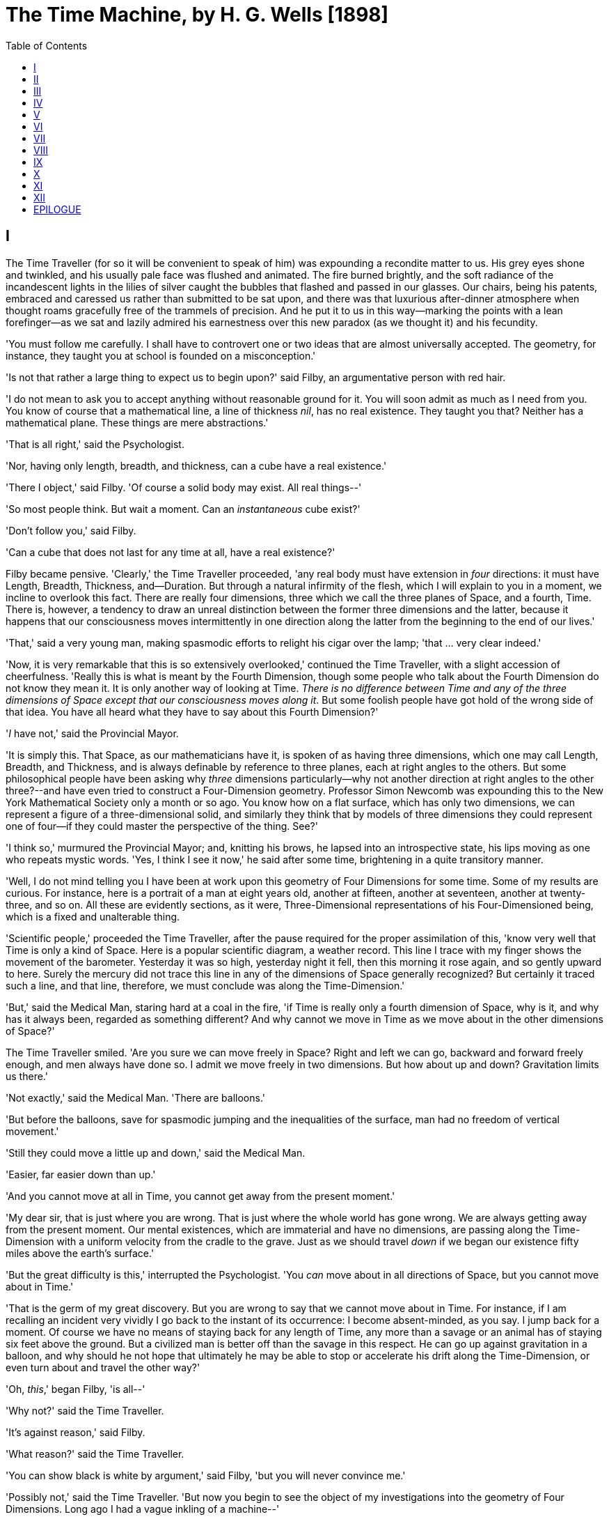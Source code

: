 :TOC:
= The Time Machine, by H. G. Wells [1898]

== I

The Time Traveller (for so it will be convenient to speak of him) was
expounding a recondite matter to us. His grey eyes shone and twinkled,
and his usually pale face was flushed and animated. The fire burned
brightly, and the soft radiance of the incandescent lights in the lilies
of silver caught the bubbles that flashed and passed in our glasses. Our
chairs, being his patents, embraced and caressed us rather than
submitted to be sat upon, and there was that luxurious after-dinner
atmosphere when thought roams gracefully free of the trammels of
precision. And he put it to us in this way--marking the points with a
lean forefinger--as we sat and lazily admired his earnestness over this
new paradox (as we thought it) and his fecundity.

'You must follow me carefully. I shall have to controvert one or two
ideas that are almost universally accepted. The geometry, for instance,
they taught you at school is founded on a misconception.'

'Is not that rather a large thing to expect us to begin upon?' said
Filby, an argumentative person with red hair.

'I do not mean to ask you to accept anything without reasonable ground
for it. You will soon admit as much as I need from you. You know of
course that a mathematical line, a line of thickness __nil__, has no
real existence. They taught you that? Neither has a mathematical plane.
These things are mere abstractions.'

'That is all right,' said the Psychologist.

'Nor, having only length, breadth, and thickness, can a cube have a real
existence.'

'There I object,' said Filby. 'Of course a solid body may exist. All
real things--'

'So most people think. But wait a moment. Can an _instantaneous_ cube
exist?'

'Don't follow you,' said Filby.

'Can a cube that does not last for any time at all, have a real
existence?'

Filby became pensive. 'Clearly,' the Time Traveller proceeded, 'any real
body must have extension in _four_ directions: it must have Length,
Breadth, Thickness, and--Duration. But through a natural infirmity of
the flesh, which I will explain to you in a moment, we incline to
overlook this fact. There are really four dimensions, three which we
call the three planes of Space, and a fourth, Time. There is, however, a
tendency to draw an unreal distinction between the former three
dimensions and the latter, because it happens that our consciousness
moves intermittently in one direction along the latter from the
beginning to the end of our lives.'

'That,' said a very young man, making spasmodic efforts to relight his
cigar over the lamp; 'that ... very clear indeed.'

'Now, it is very remarkable that this is so extensively overlooked,'
continued the Time Traveller, with a slight accession of cheerfulness.
'Really this is what is meant by the Fourth Dimension, though some
people who talk about the Fourth Dimension do not know they mean it. It
is only another way of looking at Time. __There is no difference between
Time and any of the three dimensions of Space except that our
consciousness moves along it__. But some foolish people have got hold of
the wrong side of that idea. You have all heard what they have to say
about this Fourth Dimension?'

'__I__ have not,' said the Provincial Mayor.

'It is simply this. That Space, as our mathematicians have it, is spoken
of as having three dimensions, which one may call Length, Breadth, and
Thickness, and is always definable by reference to three planes, each at
right angles to the others. But some philosophical people have been
asking why _three_ dimensions particularly--why not another direction at
right angles to the other three?--and have even tried to construct a
Four-Dimension geometry. Professor Simon Newcomb was expounding this to
the New York Mathematical Society only a month or so ago. You know how
on a flat surface, which has only two dimensions, we can represent a
figure of a three-dimensional solid, and similarly they think that by
models of three dimensions they could represent one of four--if they
could master the perspective of the thing. See?'

'I think so,' murmured the Provincial Mayor; and, knitting his brows, he
lapsed into an introspective state, his lips moving as one who repeats
mystic words. 'Yes, I think I see it now,' he said after some time,
brightening in a quite transitory manner.

'Well, I do not mind telling you I have been at work upon this geometry
of Four Dimensions for some time. Some of my results are curious. For
instance, here is a portrait of a man at eight years old, another at
fifteen, another at seventeen, another at twenty-three, and so on. All
these are evidently sections, as it were, Three-Dimensional
representations of his Four-Dimensioned being, which is a fixed and
unalterable thing.

'Scientific people,' proceeded the Time Traveller, after the pause
required for the proper assimilation of this, 'know very well that Time
is only a kind of Space. Here is a popular scientific diagram, a weather
record. This line I trace with my finger shows the movement of the
barometer. Yesterday it was so high, yesterday night it fell, then this
morning it rose again, and so gently upward to here. Surely the mercury
did not trace this line in any of the dimensions of Space generally
recognized? But certainly it traced such a line, and that line,
therefore, we must conclude was along the Time-Dimension.'

'But,' said the Medical Man, staring hard at a coal in the fire, 'if
Time is really only a fourth dimension of Space, why is it, and why has
it always been, regarded as something different? And why cannot we move
in Time as we move about in the other dimensions of Space?'

The Time Traveller smiled. 'Are you sure we can move freely in Space?
Right and left we can go, backward and forward freely enough, and men
always have done so. I admit we move freely in two dimensions. But how
about up and down? Gravitation limits us there.'

'Not exactly,' said the Medical Man. 'There are balloons.'

'But before the balloons, save for spasmodic jumping and the
inequalities of the surface, man had no freedom of vertical movement.'

'Still they could move a little up and down,' said the Medical Man.

'Easier, far easier down than up.'

'And you cannot move at all in Time, you cannot get away from the
present moment.'

'My dear sir, that is just where you are wrong. That is just where the
whole world has gone wrong. We are always getting away from the present
moment. Our mental existences, which are immaterial and have no
dimensions, are passing along the Time-Dimension with a uniform velocity
from the cradle to the grave. Just as we should travel _down_ if we
began our existence fifty miles above the earth's surface.'

'But the great difficulty is this,' interrupted the Psychologist. 'You
_can_ move about in all directions of Space, but you cannot move about
in Time.'

'That is the germ of my great discovery. But you are wrong to say that
we cannot move about in Time. For instance, if I am recalling an
incident very vividly I go back to the instant of its occurrence: I
become absent-minded, as you say. I jump back for a moment. Of course we
have no means of staying back for any length of Time, any more than a
savage or an animal has of staying six feet above the ground. But a
civilized man is better off than the savage in this respect. He can go
up against gravitation in a balloon, and why should he not hope that
ultimately he may be able to stop or accelerate his drift along the
Time-Dimension, or even turn about and travel the other way?'

'Oh, __this__,' began Filby, 'is all--'

'Why not?' said the Time Traveller.

'It's against reason,' said Filby.

'What reason?' said the Time Traveller.

'You can show black is white by argument,' said Filby, 'but you will
never convince me.'

'Possibly not,' said the Time Traveller. 'But now you begin to see the
object of my investigations into the geometry of Four Dimensions. Long
ago I had a vague inkling of a machine--'

'To travel through Time!' exclaimed the Very Young Man.

'That shall travel indifferently in any direction of Space and Time, as
the driver determines.'

Filby contented himself with laughter.

'But I have experimental verification,' said the Time Traveller.

'It would be remarkably convenient for the historian,' the Psychologist
suggested. 'One might travel back and verify the accepted account of the
Battle of Hastings, for instance!'

'Don't you think you would attract attention?' said the Medical Man.
'Our ancestors had no great tolerance for anachronisms.'

'One might get one's Greek from the very lips of Homer and Plato,' the
Very Young Man thought.

'In which case they would certainly plough you for the Little-go. The
German scholars have improved Greek so much.'

'Then there is the future,' said the Very Young Man. 'Just think! One
might invest all one's money, leave it to accumulate at interest, and
hurry on ahead!'

'To discover a society,' said I, 'erected on a strictly communistic
basis.'

'Of all the wild extravagant theories!' began the Psychologist.

'Yes, so it seemed to me, and so I never talked of it until--'

'Experimental verification!' cried I. 'You are going to verify
__that__?'

'The experiment!' cried Filby, who was getting brain-weary.

'Let's see your experiment anyhow,' said the Psychologist, 'though it's
all humbug, you know.'

The Time Traveller smiled round at us. Then, still smiling faintly, and
with his hands deep in his trousers pockets, he walked slowly out of the
room, and we heard his slippers shuffling down the long passage to his
laboratory.

The Psychologist looked at us. 'I wonder what he's got?'

'Some sleight-of-hand trick or other,' said the Medical Man, and Filby
tried to tell us about a conjurer he had seen at Burslem; but before he
had finished his preface the Time Traveller came back, and Filby's
anecdote collapsed.

The thing the Time Traveller held in his hand was a glittering metallic
framework, scarcely larger than a small clock, and very delicately made.
There was ivory in it, and some transparent crystalline substance. And
now I must be explicit, for this that follows--unless his explanation is
to be accepted--is an absolutely unaccountable thing. He took one of the
small octagonal tables that were scattered about the room, and set it in
front of the fire, with two legs on the hearthrug. On this table he
placed the mechanism. Then he drew up a chair, and sat down. The only
other object on the table was a small shaded lamp, the bright light of
which fell upon the model. There were also perhaps a dozen candles
about, two in brass candlesticks upon the mantel and several in sconces,
so that the room was brilliantly illuminated. I sat in a low arm-chair
nearest the fire, and I drew this forward so as to be almost between the
Time Traveller and the fireplace. Filby sat behind him, looking over his
shoulder. The Medical Man and the Provincial Mayor watched him in
profile from the right, the Psychologist from the left. The Very Young
Man stood behind the Psychologist. We were all on the alert. It appears
incredible to me that any kind of trick, however subtly conceived and
however adroitly done, could have been played upon us under these
conditions.

The Time Traveller looked at us, and then at the mechanism. 'Well?' said
the Psychologist.

'This little affair,' said the Time Traveller, resting his elbows upon
the table and pressing his hands together above the apparatus, 'is only
a model. It is my plan for a machine to travel through time. You will
notice that it looks singularly askew, and that there is an odd
twinkling appearance about this bar, as though it was in some way
unreal.' He pointed to the part with his finger. 'Also, here is one
little white lever, and here is another.'

The Medical Man got up out of his chair and peered into the thing. 'It's
beautifully made,' he said.

'It took two years to make,' retorted the Time Traveller. Then, when we
had all imitated the action of the Medical Man, he said: 'Now I want you
clearly to understand that this lever, being pressed over, sends the
machine gliding into the future, and this other reverses the motion.
This saddle represents the seat of a time traveller. Presently I am
going to press the lever, and off the machine will go. It will vanish,
pass into future Time, and disappear. Have a good look at the thing.
Look at the table too, and satisfy yourselves there is no trickery. I
don't want to waste this model, and then be told I'm a quack.'

There was a minute's pause perhaps. The Psychologist seemed about to
speak to me, but changed his mind. Then the Time Traveller put forth his
finger towards the lever. 'No,' he said suddenly. 'Lend me your hand.'
And turning to the Psychologist, he took that individual's hand in his
own and told him to put out his forefinger. So that it was the
Psychologist himself who sent forth the model Time Machine on its
interminable voyage. We all saw the lever turn. I am absolutely certain
there was no trickery. There was a breath of wind, and the lamp flame
jumped. One of the candles on the mantel was blown out, and the little
machine suddenly swung round, became indistinct, was seen as a ghost for
a second perhaps, as an eddy of faintly glittering brass and ivory; and
it was gone--vanished! Save for the lamp the table was bare.

Everyone was silent for a minute. Then Filby said he was damned.

The Psychologist recovered from his stupor, and suddenly looked under
the table. At that the Time Traveller laughed cheerfully. 'Well?' he
said, with a reminiscence of the Psychologist. Then, getting up, he went
to the tobacco jar on the mantel, and with his back to us began to fill
his pipe.

We stared at each other. 'Look here,' said the Medical Man, 'are you in
earnest about this? Do you seriously believe that that machine has
travelled into time?'

'Certainly,' said the Time Traveller, stooping to light a spill at the
fire. Then he turned, lighting his pipe, to look at the Psychologist's
face. (The Psychologist, to show that he was not unhinged, helped
himself to a cigar and tried to light it uncut.) 'What is more, I have a
big machine nearly finished in there'--he indicated the laboratory--'and
when that is put together I mean to have a journey on my own account.'

'You mean to say that that machine has travelled into the future?' said
Filby.

'Into the future or the past--I don't, for certain, know which.'

After an interval the Psychologist had an inspiration. 'It must have
gone into the past if it has gone anywhere,' he said.

'Why?' said the Time Traveller.

'Because I presume that it has not moved in space, and if it travelled
into the future it would still be here all this time, since it must have
travelled through this time.'

'But,' I said, 'If it travelled into the past it would have been visible
when we came first into this room; and last Thursday when we were here;
and the Thursday before that; and so forth!'

'Serious objections,' remarked the Provincial Mayor, with an air of
impartiality, turning towards the Time Traveller.

'Not a bit,' said the Time Traveller, and, to the Psychologist: 'You
think. You can explain that. It's presentation below the threshold, you
know, diluted presentation.'

'Of course,' said the Psychologist, and reassured us. 'That's a simple
point of psychology. I should have thought of it. It's plain enough, and
helps the paradox delightfully. We cannot see it, nor can we appreciate
this machine, any more than we can the spoke of a wheel spinning, or a
bullet flying through the air. If it is travelling through time fifty
times or a hundred times faster than we are, if it gets through a minute
while we get through a second, the impression it creates will of course
be only one-fiftieth or one-hundredth of what it would make if it were
not travelling in time. That's plain enough.' He passed his hand through
the space in which the machine had been. 'You see?' he said, laughing.

We sat and stared at the vacant table for a minute or so. Then the Time
Traveller asked us what we thought of it all.

'It sounds plausible enough to-night,' said the Medical Man; 'but wait
until to-morrow. Wait for the common sense of the morning.'

'Would you like to see the Time Machine itself?' asked the Time
Traveller. And therewith, taking the lamp in his hand, he led the way
down the long, draughty corridor to his laboratory. I remember vividly
the flickering light, his queer, broad head in silhouette, the dance of
the shadows, how we all followed him, puzzled but incredulous, and how
there in the laboratory we beheld a larger edition of the little
mechanism which we had seen vanish from before our eyes. Parts were of
nickel, parts of ivory, parts had certainly been filed or sawn out of
rock crystal. The thing was generally complete, but the twisted
crystalline bars lay unfinished upon the bench beside some sheets of
drawings, and I took one up for a better look at it. Quartz it seemed to
be.

'Look here,' said the Medical Man, 'are you perfectly serious? Or is
this a trick--like that ghost you showed us last Christmas?'

'Upon that machine,' said the Time Traveller, holding the lamp aloft, 'I
intend to explore time. Is that plain? I was never more serious in my
life.'

None of us quite knew how to take it.

I caught Filby's eye over the shoulder of the Medical Man, and he winked
at me solemnly.

== II

I think that at that time none of us quite believed in the Time Machine.
The fact is, the Time Traveller was one of those men who are too clever
to be believed: you never felt that you saw all round him; you always
suspected some subtle reserve, some ingenuity in ambush, behind his
lucid frankness. Had Filby shown the model and explained the matter in
the Time Traveller's words, we should have shown _him_ far less
scepticism. For we should have perceived his motives; a pork butcher
could understand Filby. But the Time Traveller had more than a touch of
whim among his elements, and we distrusted him. Things that would have
made the frame of a less clever man seemed tricks in his hands. It is a
mistake to do things too easily. The serious people who took him
seriously never felt quite sure of his deportment; they were somehow
aware that trusting their reputations for judgment with him was like
furnishing a nursery with egg-shell china. So I don't think any of us
said very much about time travelling in the interval between that
Thursday and the next, though its odd potentialities ran, no doubt, in
most of our minds: its plausibility, that is, its practical
incredibleness, the curious possibilities of anachronism and of utter
confusion it suggested. For my own part, I was particularly preoccupied
with the trick of the model. That I remember discussing with the Medical
Man, whom I met on Friday at the Linnaean. He said he had seen a similar
thing at Tubingen, and laid considerable stress on the blowing out of
the candle. But how the trick was done he could not explain.

The next Thursday I went again to Richmond--I suppose I was one of the
Time Traveller's most constant guests--and, arriving late, found four or
five men already assembled in his drawing-room. The Medical Man was
standing before the fire with a sheet of paper in one hand and his watch
in the other. I looked round for the Time Traveller, and--'It's
half-past seven now,' said the Medical Man. 'I suppose we'd better have
dinner?'

'Where's----?' said I, naming our host.

'You've just come? It's rather odd. He's unavoidably detained. He asks
me in this note to lead off with dinner at seven if he's not back. Says
he'll explain when he comes.'

'It seems a pity to let the dinner spoil,' said the Editor of a
well-known daily paper; and thereupon the Doctor rang the bell.

The Psychologist was the only person besides the Doctor and myself who
had attended the previous dinner. The other men were Blank, the Editor
aforementioned, a certain journalist, and another--a quiet, shy man with
a beard--whom I didn't know, and who, as far as my observation went,
never opened his mouth all the evening. There was some speculation at
the dinner-table about the Time Traveller's absence, and I suggested
time travelling, in a half-jocular spirit. The Editor wanted that
explained to him, and the Psychologist volunteered a wooden account of
the 'ingenious paradox and trick' we had witnessed that day week. He was
in the midst of his exposition when the door from the corridor opened
slowly and without noise. I was facing the door, and saw it first.
'Hallo!' I said. 'At last!' And the door opened wider, and the Time
Traveller stood before us. I gave a cry of surprise. 'Good heavens! man,
what's the matter?' cried the Medical Man, who saw him next. And the
whole tableful turned towards the door.

He was in an amazing plight. His coat was dusty and dirty, and smeared
with green down the sleeves; his hair disordered, and as it seemed to me
greyer--either with dust and dirt or because its colour had actually
faded. His face was ghastly pale; his chin had a brown cut on it--a cut
half healed; his expression was haggard and drawn, as by intense
suffering. For a moment he hesitated in the doorway, as if he had been
dazzled by the light. Then he came into the room. He walked with just
such a limp as I have seen in footsore tramps. We stared at him in
silence, expecting him to speak.

He said not a word, but came painfully to the table, and made a motion
towards the wine. The Editor filled a glass of champagne, and pushed it
towards him. He drained it, and it seemed to do him good: for he looked
round the table, and the ghost of his old smile flickered across his
face. 'What on earth have you been up to, man?' said the Doctor. The
Time Traveller did not seem to hear. 'Don't let me disturb you,' he
said, with a certain faltering articulation. 'I'm all right.' He
stopped, held out his glass for more, and took it off at a draught.
'That's good,' he said. His eyes grew brighter, and a faint colour came
into his cheeks. His glance flickered over our faces with a certain dull
approval, and then went round the warm and comfortable room. Then he
spoke again, still as it were feeling his way among his words. 'I'm
going to wash and dress, and then I'll come down and explain things ...
Save me some of that mutton. I'm starving for a bit of meat.'

He looked across at the Editor, who was a rare visitor, and hoped he was
all right. The Editor began a question. 'Tell you presently,' said the
Time Traveller. 'I'm--funny! Be all right in a minute.'

He put down his glass, and walked towards the staircase door. Again I
remarked his lameness and the soft padding sound of his footfall, and
standing up in my place, I saw his feet as he went out. He had nothing
on them but a pair of tattered, blood-stained socks. Then the door
closed upon him. I had half a mind to follow, till I remembered how he
detested any fuss about himself. For a minute, perhaps, my mind was
wool-gathering. Then, 'Remarkable Behaviour of an Eminent Scientist,' I
heard the Editor say, thinking (after his wont) in headlines. And this
brought my attention back to the bright dinner-table.

'What's the game?' said the Journalist. 'Has he been doing the Amateur
Cadger? I don't follow.' I met the eye of the Psychologist, and read my
own interpretation in his face. I thought of the Time Traveller limping
painfully upstairs. I don't think any one else had noticed his lameness.

The first to recover completely from this surprise was the Medical Man,
who rang the bell--the Time Traveller hated to have servants waiting at
dinner--for a hot plate. At that the Editor turned to his knife and fork
with a grunt, and the Silent Man followed suit. The dinner was resumed.
Conversation was exclamatory for a little while, with gaps of
wonderment; and then the Editor got fervent in his curiosity. 'Does our
friend eke out his modest income with a crossing? or has he his
Nebuchadnezzar phases?' he inquired. 'I feel assured it's this business
of the Time Machine,' I said, and took up the Psychologist's account of
our previous meeting. The new guests were frankly incredulous. The
Editor raised objections. 'What _was_ this time travelling? A man
couldn't cover himself with dust by rolling in a paradox, could he?' And
then, as the idea came home to him, he resorted to caricature. Hadn't
they any clothes-brushes in the Future? The Journalist too, would not
believe at any price, and joined the Editor in the easy work of heaping
ridicule on the whole thing. They were both the new kind of
journalist--very joyous, irreverent young men. 'Our Special
Correspondent in the Day after To-morrow reports,' the Journalist was
saying--or rather shouting--when the Time Traveller came back. He was
dressed in ordinary evening clothes, and nothing save his haggard look
remained of the change that had startled me.

'I say,' said the Editor hilariously, 'these chaps here say you have
been travelling into the middle of next week! Tell us all about little
Rosebery, will you? What will you take for the lot?'

The Time Traveller came to the place reserved for him without a word. He
smiled quietly, in his old way. 'Where's my mutton?' he said. 'What a
treat it is to stick a fork into meat again!'

'Story!' cried the Editor.

'Story be damned!' said the Time Traveller. 'I want something to eat. I
won't say a word until I get some peptone into my arteries. Thanks. And
the salt.'

'One word,' said I. 'Have you been time travelling?'

'Yes,' said the Time Traveller, with his mouth full, nodding his head.

'I'd give a shilling a line for a verbatim note,' said the Editor. The
Time Traveller pushed his glass towards the Silent Man and rang it with
his fingernail; at which the Silent Man, who had been staring at his
face, started convulsively, and poured him wine. The rest of the dinner
was uncomfortable. For my own part, sudden questions kept on rising to
my lips, and I dare say it was the same with the others. The Journalist
tried to relieve the tension by telling anecdotes of Hettie Potter. The
Time Traveller devoted his attention to his dinner, and displayed the
appetite of a tramp. The Medical Man smoked a cigarette, and watched the
Time Traveller through his eyelashes. The Silent Man seemed even more
clumsy than usual, and drank champagne with regularity and determination
out of sheer nervousness. At last the Time Traveller pushed his plate
away, and looked round us. 'I suppose I must apologize,' he said. 'I was
simply starving. I've had a most amazing time.' He reached out his hand
for a cigar, and cut the end. 'But come into the smoking-room. It's too
long a story to tell over greasy plates.' And ringing the bell in
passing, he led the way into the adjoining room.

'You have told Blank, and Dash, and Chose about the machine?' he said to
me, leaning back in his easy-chair and naming the three new guests.

'But the thing's a mere paradox,' said the Editor.

'I can't argue to-night. I don't mind telling you the story, but I can't
argue. I will,' he went on, 'tell you the story of what has happened to
me, if you like, but you must refrain from interruptions. I want to tell
it. Badly. Most of it will sound like lying. So be it! It's true--every
word of it, all the same. I was in my laboratory at four o'clock, and
since then ... I've lived eight days ... such days as no human being
ever lived before! I'm nearly worn out, but I shan't sleep till I've
told this thing over to you. Then I shall go to bed. But no
interruptions! Is it agreed?'

'Agreed,' said the Editor, and the rest of us echoed 'Agreed.' And with
that the Time Traveller began his story as I have set it forth. He sat
back in his chair at first, and spoke like a weary man. Afterwards he
got more animated. In writing it down I feel with only too much keenness
the inadequacy of pen and ink--and, above all, my own inadequacy--to
express its quality. You read, I will suppose, attentively enough; but
you cannot see the speaker's white, sincere face in the bright circle of
the little lamp, nor hear the intonation of his voice. You cannot know
how his expression followed the turns of his story! Most of us hearers
were in shadow, for the candles in the smoking-room had not been
lighted, and only the face of the Journalist and the legs of the Silent
Man from the knees downward were illuminated. At first we glanced now
and again at each other. After a time we ceased to do that, and looked
only at the Time Traveller's face.

== III

'I told some of you last Thursday of the principles of the Time Machine,
and showed you the actual thing itself, incomplete in the workshop.
There it is now, a little travel-worn, truly; and one of the ivory bars
is cracked, and a brass rail bent; but the rest of it's sound enough. I
expected to finish it on Friday, but on Friday, when the putting
together was nearly done, I found that one of the nickel bars was
exactly one inch too short, and this I had to get remade; so that the
thing was not complete until this morning. It was at ten o'clock to-day
that the first of all Time Machines began its career. I gave it a last
tap, tried all the screws again, put one more drop of oil on the quartz
rod, and sat myself in the saddle. I suppose a suicide who holds a
pistol to his skull feels much the same wonder at what will come next as
I felt then. I took the starting lever in one hand and the stopping one
in the other, pressed the first, and almost immediately the second. I
seemed to reel; I felt a nightmare sensation of falling; and, looking
round, I saw the laboratory exactly as before. Had anything happened?
For a moment I suspected that my intellect had tricked me. Then I noted
the clock. A moment before, as it seemed, it had stood at a minute or so
past ten; now it was nearly half-past three!

'I drew a breath, set my teeth, gripped the starting lever with both
hands, and went off with a thud. The laboratory got hazy and went dark.
Mrs. Watchett came in and walked, apparently without seeing me, towards
the garden door. I suppose it took her a minute or so to traverse the
place, but to me she seemed to shoot across the room like a rocket. I
pressed the lever over to its extreme position. The night came like the
turning out of a lamp, and in another moment came to-morrow. The
laboratory grew faint and hazy, then fainter and ever fainter. To-morrow
night came black, then day again, night again, day again, faster and
faster still. An eddying murmur filled my ears, and a strange, dumb
confusedness descended on my mind.

'I am afraid I cannot convey the peculiar sensations of time travelling.
They are excessively unpleasant. There is a feeling exactly like that
one has upon a switchback--of a helpless headlong motion! I felt the
same horrible anticipation, too, of an imminent smash. As I put on pace,
night followed day like the flapping of a black wing. The dim suggestion
of the laboratory seemed presently to fall away from me, and I saw the
sun hopping swiftly across the sky, leaping it every minute, and every
minute marking a day. I supposed the laboratory had been destroyed and I
had come into the open air. I had a dim impression of scaffolding, but I
was already going too fast to be conscious of any moving things. The
slowest snail that ever crawled dashed by too fast for me. The twinkling
succession of darkness and light was excessively painful to the eye.
Then, in the intermittent darknesses, I saw the moon spinning swiftly
through her quarters from new to full, and had a faint glimpse of the
circling stars. Presently, as I went on, still gaining velocity, the
palpitation of night and day merged into one continuous greyness; the
sky took on a wonderful deepness of blue, a splendid luminous color like
that of early twilight; the jerking sun became a streak of fire, a
brilliant arch, in space; the moon a fainter fluctuating band; and I
could see nothing of the stars, save now and then a brighter circle
flickering in the blue.

'The landscape was misty and vague. I was still on the hill-side upon
which this house now stands, and the shoulder rose above me grey and
dim. I saw trees growing and changing like puffs of vapour, now brown,
now green; they grew, spread, shivered, and passed away. I saw huge
buildings rise up faint and fair, and pass like dreams. The whole
surface of the earth seemed changed--melting and flowing under my eyes.
The little hands upon the dials that registered my speed raced round
faster and faster. Presently I noted that the sun belt swayed up and
down, from solstice to solstice, in a minute or less, and that
consequently my pace was over a year a minute; and minute by minute the
white snow flashed across the world, and vanished, and was followed by
the bright, brief green of spring.

'The unpleasant sensations of the start were less poignant now. They
merged at last into a kind of hysterical exhilaration. I remarked indeed
a clumsy swaying of the machine, for which I was unable to account. But
my mind was too confused to attend to it, so with a kind of madness
growing upon me, I flung myself into futurity. At first I scarce thought
of stopping, scarce thought of anything but these new sensations. But
presently a fresh series of impressions grew up in my mind--a certain
curiosity and therewith a certain dread--until at last they took
complete possession of me. What strange developments of humanity, what
wonderful advances upon our rudimentary civilization, I thought, might
not appear when I came to look nearly into the dim elusive world that
raced and fluctuated before my eyes! I saw great and splendid
architecture rising about me, more massive than any buildings of our own
time, and yet, as it seemed, built of glimmer and mist. I saw a richer
green flow up the hill-side, and remain there, without any wintry
intermission. Even through the veil of my confusion the earth seemed
very fair. And so my mind came round to the business of stopping.

'The peculiar risk lay in the possibility of my finding some substance
in the space which I, or the machine, occupied. So long as I travelled
at a high velocity through time, this scarcely mattered; I was, so to
speak, attenuated--was slipping like a vapour through the interstices of
intervening substances! But to come to a stop involved the jamming of
myself, molecule by molecule, into whatever lay in my way; meant
bringing my atoms into such intimate contact with those of the obstacle
that a profound chemical reaction--possibly a far-reaching
explosion--would result, and blow myself and my apparatus out of all
possible dimensions--into the Unknown. This possibility had occurred to
me again and again while I was making the machine; but then I had
cheerfully accepted it as an unavoidable risk--one of the risks a man
has got to take! Now the risk was inevitable, I no longer saw it in the
same cheerful light. The fact is that, insensibly, the absolute
strangeness of everything, the sickly jarring and swaying of the
machine, above all, the feeling of prolonged falling, had absolutely
upset my nerve. I told myself that I could never stop, and with a gust
of petulance I resolved to stop forthwith. Like an impatient fool, I
lugged over the lever, and incontinently the thing went reeling over,
and I was flung headlong through the air.

'There was the sound of a clap of thunder in my ears. I may have been
stunned for a moment. A pitiless hail was hissing round me, and I was
sitting on soft turf in front of the overset machine. Everything still
seemed grey, but presently I remarked that the confusion in my ears was
gone. I looked round me. I was on what seemed to be a little lawn in a
garden, surrounded by rhododendron bushes, and I noticed that their
mauve and purple blossoms were dropping in a shower under the beating of
the hail-stones. The rebounding, dancing hail hung in a cloud over the
machine, and drove along the ground like smoke. In a moment I was wet to
the skin. "Fine hospitality," said I, "to a man who has travelled
innumerable years to see you."

'Presently I thought what a fool I was to get wet. I stood up and looked
round me. A colossal figure, carved apparently in some white stone,
loomed indistinctly beyond the rhododendrons through the hazy downpour.
But all else of the world was invisible.

'My sensations would be hard to describe. As the columns of hail grew
thinner, I saw the white figure more distinctly. It was very large, for
a silver birch-tree touched its shoulder. It was of white marble, in
shape something like a winged sphinx, but the wings, instead of being
carried vertically at the sides, were spread so that it seemed to hover.
The pedestal, it appeared to me, was of bronze, and was thick with
verdigris. It chanced that the face was towards me; the sightless eyes
seemed to watch me; there was the faint shadow of a smile on the lips.
It was greatly weather-worn, and that imparted an unpleasant suggestion
of disease. I stood looking at it for a little space--half a minute,
perhaps, or half an hour. It seemed to advance and to recede as the hail
drove before it denser or thinner. At last I tore my eyes from it for a
moment and saw that the hail curtain had worn threadbare, and that the
sky was lightening with the promise of the sun.

'I looked up again at the crouching white shape, and the full temerity
of my voyage came suddenly upon me. What might appear when that hazy
curtain was altogether withdrawn? What might not have happened to men?
What if cruelty had grown into a common passion? What if in this
interval the race had lost its manliness and had developed into
something inhuman, unsympathetic, and overwhelmingly powerful? I might
seem some old-world savage animal, only the more dreadful and disgusting
for our common likeness--a foul creature to be incontinently slain.

'Already I saw other vast shapes--huge buildings with intricate parapets
and tall columns, with a wooded hill-side dimly creeping in upon me
through the lessening storm. I was seized with a panic fear. I turned
frantically to the Time Machine, and strove hard to readjust it. As I
did so the shafts of the sun smote through the thunderstorm. The grey
downpour was swept aside and vanished like the trailing garments of a
ghost. Above me, in the intense blue of the summer sky, some faint brown
shreds of cloud whirled into nothingness. The great buildings about me
stood out clear and distinct, shining with the wet of the thunderstorm,
and picked out in white by the unmelted hailstones piled along their
courses. I felt naked in a strange world. I felt as perhaps a bird may
feel in the clear air, knowing the hawk wings above and will swoop. My
fear grew to frenzy. I took a breathing space, set my teeth, and again
grappled fiercely, wrist and knee, with the machine. It gave under my
desperate onset and turned over. It struck my chin violently. One hand
on the saddle, the other on the lever, I stood panting heavily in
attitude to mount again.

'But with this recovery of a prompt retreat my courage recovered. I
looked more curiously and less fearfully at this world of the remote
future. In a circular opening, high up in the wall of the nearer house,
I saw a group of figures clad in rich soft robes. They had seen me, and
their faces were directed towards me.

'Then I heard voices approaching me. Coming through the bushes by the
White Sphinx were the heads and shoulders of men running. One of these
emerged in a pathway leading straight to the little lawn upon which I
stood with my machine. He was a slight creature--perhaps four feet
high--clad in a purple tunic, girdled at the waist with a leather belt.
Sandals or buskins--I could not clearly distinguish which--were on his
feet; his legs were bare to the knees, and his head was bare. Noticing
that, I noticed for the first time how warm the air was.

'He struck me as being a very beautiful and graceful creature, but
indescribably frail. His flushed face reminded me of the more beautiful
kind of consumptive--that hectic beauty of which we used to hear so
much. At the sight of him I suddenly regained confidence. I took my
hands from the machine.

== IV

'In another moment we were standing face to face, I and this fragile
thing out of futurity. He came straight up to me and laughed into my
eyes. The absence from his bearing of any sign of fear struck me at
once. Then he turned to the two others who were following him and spoke
to them in a strange and very sweet and liquid tongue.

'There were others coming, and presently a little group of perhaps eight
or ten of these exquisite creatures were about me. One of them addressed
me. It came into my head, oddly enough, that my voice was too harsh and
deep for them. So I shook my head, and, pointing to my ears, shook it
again. He came a step forward, hesitated, and then touched my hand. Then
I felt other soft little tentacles upon my back and shoulders. They
wanted to make sure I was real. There was nothing in this at all
alarming. Indeed, there was something in these pretty little people that
inspired confidence--a graceful gentleness, a certain childlike ease.
And besides, they looked so frail that I could fancy myself flinging the
whole dozen of them about like nine-pins. But I made a sudden motion to
warn them when I saw their little pink hands feeling at the Time
Machine. Happily then, when it was not too late, I thought of a danger I
had hitherto forgotten, and reaching over the bars of the machine I
unscrewed the little levers that would set it in motion, and put these
in my pocket. Then I turned again to see what I could do in the way of
communication.

'And then, looking more nearly into their features, I saw some further
peculiarities in their Dresden-china type of prettiness. Their hair,
which was uniformly curly, came to a sharp end at the neck and cheek;
there was not the faintest suggestion of it on the face, and their ears
were singularly minute. The mouths were small, with bright red, rather
thin lips, and the little chins ran to a point. The eyes were large and
mild; and--this may seem egotism on my part--I fancied even that there
was a certain lack of the interest I might have expected in them.

'As they made no effort to communicate with me, but simply stood round
me smiling and speaking in soft cooing notes to each other, I began the
conversation. I pointed to the Time Machine and to myself. Then
hesitating for a moment how to express time, I pointed to the sun. At
once a quaintly pretty little figure in chequered purple and white
followed my gesture, and then astonished me by imitating the sound of
thunder.

'For a moment I was staggered, though the import of his gesture was
plain enough. The question had come into my mind abruptly: were these
creatures fools? You may hardly understand how it took me. You see I had
always anticipated that the people of the year Eight Hundred and Two
Thousand odd would be incredibly in front of us in knowledge, art,
everything. Then one of them suddenly asked me a question that showed
him to be on the intellectual level of one of our five-year-old
children--asked me, in fact, if I had come from the sun in a
thunderstorm! It let loose the judgment I had suspended upon their
clothes, their frail light limbs, and fragile features. A flow of
disappointment rushed across my mind. For a moment I felt that I had
built the Time Machine in vain.

'I nodded, pointed to the sun, and gave them such a vivid rendering of a
thunderclap as startled them. They all withdrew a pace or so and bowed.
Then came one laughing towards me, carrying a chain of beautiful flowers
altogether new to me, and put it about my neck. The idea was received
with melodious applause; and presently they were all running to and fro
for flowers, and laughingly flinging them upon me until I was almost
smothered with blossom. You who have never seen the like can scarcely
imagine what delicate and wonderful flowers countless years of culture
had created. Then someone suggested that their plaything should be
exhibited in the nearest building, and so I was led past the sphinx of
white marble, which had seemed to watch me all the while with a smile at
my astonishment, towards a vast grey edifice of fretted stone. As I went
with them the memory of my confident anticipations of a profoundly grave
and intellectual posterity came, with irresistible merriment, to my
mind.

'The building had a huge entry, and was altogether of colossal
dimensions. I was naturally most occupied with the growing crowd of
little people, and with the big open portals that yawned before me
shadowy and mysterious. My general impression of the world I saw over
their heads was a tangled waste of beautiful bushes and flowers, a long
neglected and yet weedless garden. I saw a number of tall spikes of
strange white flowers, measuring a foot perhaps across the spread of the
waxen petals. They grew scattered, as if wild, among the variegated
shrubs, but, as I say, I did not examine them closely at this time. The
Time Machine was left deserted on the turf among the rhododendrons.

'The arch of the doorway was richly carved, but naturally I did not
observe the carving very narrowly, though I fancied I saw suggestions of
old Phoenician decorations as I passed through, and it struck me that
they were very badly broken and weather-worn. Several more brightly clad
people met me in the doorway, and so we entered, I, dressed in dingy
nineteenth-century garments, looking grotesque enough, garlanded with
flowers, and surrounded by an eddying mass of bright, soft-colored robes
and shining white limbs, in a melodious whirl of laughter and laughing
speech.

'The big doorway opened into a proportionately great hall hung with
brown. The roof was in shadow, and the windows, partially glazed with
coloured glass and partially unglazed, admitted a tempered light. The
floor was made up of huge blocks of some very hard white metal, not
plates nor slabs--blocks, and it was so much worn, as I judged by the
going to and fro of past generations, as to be deeply channelled along
the more frequented ways. Transverse to the length were innumerable
tables made of slabs of polished stone, raised perhaps a foot from the
floor, and upon these were heaps of fruits. Some I recognized as a kind
of hypertrophied raspberry and orange, but for the most part they were
strange.

'Between the tables was scattered a great number of cushions. Upon these
my conductors seated themselves, signing for me to do likewise. With a
pretty absence of ceremony they began to eat the fruit with their hands,
flinging peel and stalks, and so forth, into the round openings in the
sides of the tables. I was not loath to follow their example, for I felt
thirsty and hungry. As I did so I surveyed the hall at my leisure.

'And perhaps the thing that struck me most was its dilapidated look. The
stained-glass windows, which displayed only a geometrical pattern, were
broken in many places, and the curtains that hung across the lower end
were thick with dust. And it caught my eye that the corner of the marble
table near me was fractured. Nevertheless, the general effect was
extremely rich and picturesque. There were, perhaps, a couple of hundred
people dining in the hall, and most of them, seated as near to me as
they could come, were watching me with interest, their little eyes
shining over the fruit they were eating. All were clad in the same soft
and yet strong, silky material.

'Fruit, by the by, was all their diet. These people of the remote future
were strict vegetarians, and while I was with them, in spite of some
carnal cravings, I had to be frugivorous also. Indeed, I found
afterwards that horses, cattle, sheep, dogs, had followed the
Ichthyosaurus into extinction. But the fruits were very delightful; one,
in particular, that seemed to be in season all the time I was there--a
floury thing in a three-sided husk--was especially good, and I made it
my staple. At first I was puzzled by all these strange fruits, and by
the strange flowers I saw, but later I began to perceive their import.

'However, I am telling you of my fruit dinner in the distant future now.
So soon as my appetite was a little checked, I determined to make a
resolute attempt to learn the speech of these new men of mine. Clearly
that was the next thing to do. The fruits seemed a convenient thing to
begin upon, and holding one of these up I began a series of
interrogative sounds and gestures. I had some considerable difficulty in
conveying my meaning. At first my efforts met with a stare of surprise
or inextinguishable laughter, but presently a fair-haired little
creature seemed to grasp my intention and repeated a name. They had to
chatter and explain the business at great length to each other, and my
first attempts to make the exquisite little sounds of their language
caused an immense amount of amusement. However, I felt like a
schoolmaster amidst children, and persisted, and presently I had a score
of noun substantives at least at my command; and then I got to
demonstrative pronouns, and even the verb "to eat." But it was slow
work, and the little people soon tired and wanted to get away from my
interrogations, so I determined, rather of necessity, to let them give
their lessons in little doses when they felt inclined. And very little
doses I found they were before long, for I never met people more
indolent or more easily fatigued.

'A queer thing I soon discovered about my little hosts, and that was
their lack of interest. They would come to me with eager cries of
astonishment, like children, but like children they would soon stop
examining me and wander away after some other toy. The dinner and my
conversational beginnings ended, I noted for the first time that almost
all those who had surrounded me at first were gone. It is odd, too, how
speedily I came to disregard these little people. I went out through the
portal into the sunlit world again as soon as my hunger was satisfied. I
was continually meeting more of these men of the future, who would
follow me a little distance, chatter and laugh about me, and, having
smiled and gesticulated in a friendly way, leave me again to my own
devices.

'The calm of evening was upon the world as I emerged from the great
hall, and the scene was lit by the warm glow of the setting sun. At
first things were very confusing. Everything was so entirely different
from the world I had known--even the flowers. The big building I had
left was situated on the slope of a broad river valley, but the Thames
had shifted perhaps a mile from its present position. I resolved to
mount to the summit of a crest, perhaps a mile and a half away, from
which I could get a wider view of this our planet in the year Eight
Hundred and Two Thousand Seven Hundred and One A.D. For that, I should
explain, was the date the little dials of my machine recorded.

'As I walked I was watching for every impression that could possibly
help to explain the condition of ruinous splendour in which I found the
world--for ruinous it was. A little way up the hill, for instance, was a
great heap of granite, bound together by masses of aluminium, a vast
labyrinth of precipitous walls and crumpled heaps, amidst which were
thick heaps of very beautiful pagoda-like plants--nettles possibly--but
wonderfully tinted with brown about the leaves, and incapable of
stinging. It was evidently the derelict remains of some vast structure,
to what end built I could not determine. It was here that I was
destined, at a later date, to have a very strange experience--the first
intimation of a still stranger discovery--but of that I will speak in
its proper place.

'Looking round with a sudden thought, from a terrace on which I rested
for a while, I realized that there were no small houses to be seen.
Apparently the single house, and possibly even the household, had
vanished. Here and there among the greenery were palace-like buildings,
but the house and the cottage, which form such characteristic features
of our own English landscape, had disappeared.

'"Communism," said I to myself.

'And on the heels of that came another thought. I looked at the
half-dozen little figures that were following me. Then, in a flash, I
perceived that all had the same form of costume, the same soft hairless
visage, and the same girlish rotundity of limb. It may seem strange,
perhaps, that I had not noticed this before. But everything was so
strange. Now, I saw the fact plainly enough. In costume, and in all the
differences of texture and bearing that now mark off the sexes from each
other, these people of the future were alike. And the children seemed to
my eyes to be but the miniatures of their parents. I judged, then, that
the children of that time were extremely precocious, physically at
least, and I found afterwards abundant verification of my opinion.

'Seeing the ease and security in which these people were living, I felt
that this close resemblance of the sexes was after all what one would
expect; for the strength of a man and the softness of a woman, the
institution of the family, and the differentiation of occupations are
mere militant necessities of an age of physical force; where population
is balanced and abundant, much childbearing becomes an evil rather than
a blessing to the State; where violence comes but rarely and off-spring
are secure, there is less necessity--indeed there is no necessity--for
an efficient family, and the specialization of the sexes with reference
to their children's needs disappears. We see some beginnings of this
even in our own time, and in this future age it was complete. This, I
must remind you, was my speculation at the time. Later, I was to
appreciate how far it fell short of the reality.

'While I was musing upon these things, my attention was attracted by a
pretty little structure, like a well under a cupola. I thought in a
transitory way of the oddness of wells still existing, and then resumed
the thread of my speculations. There were no large buildings towards the
top of the hill, and as my walking powers were evidently miraculous, I
was presently left alone for the first time. With a strange sense of
freedom and adventure I pushed on up to the crest.

'There I found a seat of some yellow metal that I did not recognize,
corroded in places with a kind of pinkish rust and half smothered in
soft moss, the arm-rests cast and filed into the resemblance of
griffins' heads. I sat down on it, and I surveyed the broad view of our
old world under the sunset of that long day. It was as sweet and fair a
view as I have ever seen. The sun had already gone below the horizon and
the west was flaming gold, touched with some horizontal bars of purple
and crimson. Below was the valley of the Thames, in which the river lay
like a band of burnished steel. I have already spoken of the great
palaces dotted about among the variegated greenery, some in ruins and
some still occupied. Here and there rose a white or silvery figure in
the waste garden of the earth, here and there came the sharp vertical
line of some cupola or obelisk. There were no hedges, no signs of
proprietary rights, no evidences of agriculture; the whole earth had
become a garden.

'So watching, I began to put my interpretation upon the things I had
seen, and as it shaped itself to me that evening, my interpretation was
something in this way. (Afterwards I found I had got only a
half-truth--or only a glimpse of one facet of the truth.)

'It seemed to me that I had happened upon humanity upon the wane. The
ruddy sunset set me thinking of the sunset of mankind. For the first
time I began to realize an odd consequence of the social effort in which
we are at present engaged. And yet, come to think, it is a logical
consequence enough. Strength is the outcome of need; security sets a
premium on feebleness. The work of ameliorating the conditions of
life--the true civilizing process that makes life more and more
secure--had gone steadily on to a climax. One triumph of a united
humanity over Nature had followed another. Things that are now mere
dreams had become projects deliberately put in hand and carried forward.
And the harvest was what I saw!

'After all, the sanitation and the agriculture of to-day are still in
the rudimentary stage. The science of our time has attacked but a little
department of the field of human disease, but even so, it spreads its
operations very steadily and persistently. Our agriculture and
horticulture destroy a weed just here and there and cultivate perhaps a
score or so of wholesome plants, leaving the greater number to fight out
a balance as they can. We improve our favourite plants and animals--and
how few they are--gradually by selective breeding; now a new and better
peach, now a seedless grape, now a sweeter and larger flower, now a more
convenient breed of cattle. We improve them gradually, because our
ideals are vague and tentative, and our knowledge is very limited;
because Nature, too, is shy and slow in our clumsy hands. Some day all
this will be better organized, and still better. That is the drift of
the current in spite of the eddies. The whole world will be intelligent,
educated, and co-operating; things will move faster and faster towards
the subjugation of Nature. In the end, wisely and carefully we shall
readjust the balance of animal and vegetable life to suit our human
needs.

'This adjustment, I say, must have been done, and done well; done indeed
for all Time, in the space of Time across which my machine had leaped.
The air was free from gnats, the earth from weeds or fungi; everywhere
were fruits and sweet and delightful flowers; brilliant butterflies flew
hither and thither. The ideal of preventive medicine was attained.
Diseases had been stamped out. I saw no evidence of any contagious
diseases during all my stay. And I shall have to tell you later that
even the processes of putrefaction and decay had been profoundly
affected by these changes.

'Social triumphs, too, had been effected. I saw mankind housed in
splendid shelters, gloriously clothed, and as yet I had found them
engaged in no toil. There were no signs of struggle, neither social nor
economical struggle. The shop, the advertisement, traffic, all that
commerce which constitutes the body of our world, was gone. It was
natural on that golden evening that I should jump at the idea of a
social paradise. The difficulty of increasing population had been met, I
guessed, and population had ceased to increase.

'But with this change in condition comes inevitably adaptations to the
change. What, unless biological science is a mass of errors, is the
cause of human intelligence and vigour? Hardship and freedom: conditions
under which the active, strong, and subtle survive and the weaker go to
the wall; conditions that put a premium upon the loyal alliance of
capable men, upon self-restraint, patience, and decision. And the
institution of the family, and the emotions that arise therein, the
fierce jealousy, the tenderness for offspring, parental self-devotion,
all found their justification and support in the imminent dangers of the
young. __Now__, where are these imminent dangers? There is a sentiment
arising, and it will grow, against connubial jealousy, against fierce
maternity, against passion of all sorts; unnecessary things now, and
things that make us uncomfortable, savage survivals, discords in a
refined and pleasant life.

'I thought of the physical slightness of the people, their lack of
intelligence, and those big abundant ruins, and it strengthened my
belief in a perfect conquest of Nature. For after the battle comes
Quiet. Humanity had been strong, energetic, and intelligent, and had
used all its abundant vitality to alter the conditions under which it
lived. And now came the reaction of the altered conditions.

'Under the new conditions of perfect comfort and security, that restless
energy, that with us is strength, would become weakness. Even in our own
time certain tendencies and desires, once necessary to survival, are a
constant source of failure. Physical courage and the love of battle, for
instance, are no great help--may even be hindrances--to a civilized man.
And in a state of physical balance and security, power, intellectual as
well as physical, would be out of place. For countless years I judged
there had been no danger of war or solitary violence, no danger from
wild beasts, no wasting disease to require strength of constitution, no
need of toil. For such a life, what we should call the weak are as well
equipped as the strong, are indeed no longer weak. Better equipped
indeed they are, for the strong would be fretted by an energy for which
there was no outlet. No doubt the exquisite beauty of the buildings I
saw was the outcome of the last surgings of the now purposeless energy
of mankind before it settled down into perfect harmony with the
conditions under which it lived--the flourish of that triumph which
began the last great peace. This has ever been the fate of energy in
security; it takes to art and to eroticism, and then come languor and
decay.

'Even this artistic impetus would at last die away--had almost died in
the Time I saw. To adorn themselves with flowers, to dance, to sing in
the sunlight: so much was left of the artistic spirit, and no more. Even
that would fade in the end into a contented inactivity. We are kept keen
on the grindstone of pain and necessity, and, it seemed to me, that here
was that hateful grindstone broken at last!

'As I stood there in the gathering dark I thought that in this simple
explanation I had mastered the problem of the world--mastered the whole
secret of these delicious people. Possibly the checks they had devised
for the increase of population had succeeded too well, and their numbers
had rather diminished than kept stationary. That would account for the
abandoned ruins. Very simple was my explanation, and plausible
enough--as most wrong theories are!

== V

'As I stood there musing over this too perfect triumph of man, the full
moon, yellow and gibbous, came up out of an overflow of silver light in
the north-east. The bright little figures ceased to move about below, a
noiseless owl flitted by, and I shivered with the chill of the night. I
determined to descend and find where I could sleep.

'I looked for the building I knew. Then my eye travelled along to the
figure of the White Sphinx upon the pedestal of bronze, growing distinct
as the light of the rising moon grew brighter. I could see the silver
birch against it. There was the tangle of rhododendron bushes, black in
the pale light, and there was the little lawn. I looked at the lawn
again. A queer doubt chilled my complacency. "No," said I stoutly to
myself, "that was not the lawn."

'But it _was_ the lawn. For the white leprous face of the sphinx was
towards it. Can you imagine what I felt as this conviction came home to
me? But you cannot. The Time Machine was gone!

'At once, like a lash across the face, came the possibility of losing my
own age, of being left helpless in this strange new world. The bare
thought of it was an actual physical sensation. I could feel it grip me
at the throat and stop my breathing. In another moment I was in a
passion of fear and running with great leaping strides down the slope.
Once I fell headlong and cut my face; I lost no time in stanching the
blood, but jumped up and ran on, with a warm trickle down my cheek and
chin. All the time I ran I was saying to myself: "They have moved it a
little, pushed it under the bushes out of the way." Nevertheless, I ran
with all my might. All the time, with the certainty that sometimes comes
with excessive dread, I knew that such assurance was folly, knew
instinctively that the machine was removed out of my reach. My breath
came with pain. I suppose I covered the whole distance from the hill
crest to the little lawn, two miles perhaps, in ten minutes. And I am
not a young man. I cursed aloud, as I ran, at my confident folly in
leaving the machine, wasting good breath thereby. I cried aloud, and
none answered. Not a creature seemed to be stirring in that moonlit
world.

'When I reached the lawn my worst fears were realized. Not a trace of
the thing was to be seen. I felt faint and cold when I faced the empty
space among the black tangle of bushes. I ran round it furiously, as if
the thing might be hidden in a corner, and then stopped abruptly, with
my hands clutching my hair. Above me towered the sphinx, upon the bronze
pedestal, white, shining, leprous, in the light of the rising moon. It
seemed to smile in mockery of my dismay.

'I might have consoled myself by imagining the little people had put the
mechanism in some shelter for me, had I not felt assured of their
physical and intellectual inadequacy. That is what dismayed me: the
sense of some hitherto unsuspected power, through whose intervention my
invention had vanished. Yet, for one thing I felt assured: unless some
other age had produced its exact duplicate, the machine could not have
moved in time. The attachment of the levers--I will show you the method
later--prevented any one from tampering with it in that way when they
were removed. It had moved, and was hid, only in space. But then, where
could it be?

'I think I must have had a kind of frenzy. I remember running violently
in and out among the moonlit bushes all round the sphinx, and startling
some white animal that, in the dim light, I took for a small deer. I
remember, too, late that night, beating the bushes with my clenched fist
until my knuckles were gashed and bleeding from the broken twigs. Then,
sobbing and raving in my anguish of mind, I went down to the great
building of stone. The big hall was dark, silent, and deserted. I
slipped on the uneven floor, and fell over one of the malachite tables,
almost breaking my shin. I lit a match and went on past the dusty
curtains, of which I have told you.

'There I found a second great hall covered with cushions, upon which,
perhaps, a score or so of the little people were sleeping. I have no
doubt they found my second appearance strange enough, coming suddenly
out of the quiet darkness with inarticulate noises and the splutter and
flare of a match. For they had forgotten about matches. "Where is my
Time Machine?" I began, bawling like an angry child, laying hands upon
them and shaking them up together. It must have been very queer to them.
Some laughed, most of them looked sorely frightened. When I saw them
standing round me, it came into my head that I was doing as foolish a
thing as it was possible for me to do under the circumstances, in trying
to revive the sensation of fear. For, reasoning from their daylight
behaviour, I thought that fear must be forgotten.

'Abruptly, I dashed down the match, and, knocking one of the people over
in my course, went blundering across the big dining-hall again, out
under the moonlight. I heard cries of terror and their little feet
running and stumbling this way and that. I do not remember all I did as
the moon crept up the sky. I suppose it was the unexpected nature of my
loss that maddened me. I felt hopelessly cut off from my own kind--a
strange animal in an unknown world. I must have raved to and fro,
screaming and crying upon God and Fate. I have a memory of horrible
fatigue, as the long night of despair wore away; of looking in this
impossible place and that; of groping among moon-lit ruins and touching
strange creatures in the black shadows; at last, of lying on the ground
near the sphinx and weeping with absolute wretchedness. I had nothing
left but misery. Then I slept, and when I woke again it was full day,
and a couple of sparrows were hopping round me on the turf within reach
of my arm.

'I sat up in the freshness of the morning, trying to remember how I had
got there, and why I had such a profound sense of desertion and despair.
Then things came clear in my mind. With the plain, reasonable daylight,
I could look my circumstances fairly in the face. I saw the wild folly
of my frenzy overnight, and I could reason with myself. "Suppose the
worst?" I said. "Suppose the machine altogether lost--perhaps destroyed?
It behoves me to be calm and patient, to learn the way of the people, to
get a clear idea of the method of my loss, and the means of getting
materials and tools; so that in the end, perhaps, I may make another."
That would be my only hope, perhaps, but better than despair. And, after
all, it was a beautiful and curious world.

'But probably, the machine had only been taken away. Still, I must be
calm and patient, find its hiding-place, and recover it by force or
cunning. And with that I scrambled to my feet and looked about me,
wondering where I could bathe. I felt weary, stiff, and travel-soiled.
The freshness of the morning made me desire an equal freshness. I had
exhausted my emotion. Indeed, as I went about my business, I found
myself wondering at my intense excitement overnight. I made a careful
examination of the ground about the little lawn. I wasted some time in
futile questionings, conveyed, as well as I was able, to such of the
little people as came by. They all failed to understand my gestures;
some were simply stolid, some thought it was a jest and laughed at me. I
had the hardest task in the world to keep my hands off their pretty
laughing faces. It was a foolish impulse, but the devil begotten of fear
and blind anger was ill curbed and still eager to take advantage of my
perplexity. The turf gave better counsel. I found a groove ripped in it,
about midway between the pedestal of the sphinx and the marks of my feet
where, on arrival, I had struggled with the overturned machine. There
were other signs of removal about, with queer narrow footprints like
those I could imagine made by a sloth. This directed my closer attention
to the pedestal. It was, as I think I have said, of bronze. It was not a
mere block, but highly decorated with deep framed panels on either side.
I went and rapped at these. The pedestal was hollow. Examining the
panels with care I found them discontinuous with the frames. There were
no handles or keyholes, but possibly the panels, if they were doors, as
I supposed, opened from within. One thing was clear enough to my mind.
It took no very great mental effort to infer that my Time Machine was
inside that pedestal. But how it got there was a different problem.

'I saw the heads of two orange-clad people coming through the bushes and
under some blossom-covered apple-trees towards me. I turned smiling to
them and beckoned them to me. They came, and then, pointing to the
bronze pedestal, I tried to intimate my wish to open it. But at my first
gesture towards this they behaved very oddly. I don't know how to convey
their expression to you. Suppose you were to use a grossly improper
gesture to a delicate-minded woman--it is how she would look. They went
off as if they had received the last possible insult. I tried a
sweet-looking little chap in white next, with exactly the same result.
Somehow, his manner made me feel ashamed of myself. But, as you know, I
wanted the Time Machine, and I tried him once more. As he turned off,
like the others, my temper got the better of me. In three strides I was
after him, had him by the loose part of his robe round the neck, and
began dragging him towards the sphinx. Then I saw the horror and
repugnance of his face, and all of a sudden I let him go.

'But I was not beaten yet. I banged with my fist at the bronze panels. I
thought I heard something stir inside--to be explicit, I thought I heard
a sound like a chuckle--but I must have been mistaken. Then I got a big
pebble from the river, and came and hammered till I had flattened a coil
in the decorations, and the verdigris came off in powdery flakes. The
delicate little people must have heard me hammering in gusty outbreaks a
mile away on either hand, but nothing came of it. I saw a crowd of them
upon the slopes, looking furtively at me. At last, hot and tired, I sat
down to watch the place. But I was too restless to watch long; I am too
Occidental for a long vigil. I could work at a problem for years, but to
wait inactive for twenty-four hours--that is another matter.

'I got up after a time, and began walking aimlessly through the bushes
towards the hill again. "Patience," said I to myself. "If you want your
machine again you must leave that sphinx alone. If they mean to take
your machine away, it's little good your wrecking their bronze panels,
and if they don't, you will get it back as soon as you can ask for it.
To sit among all those unknown things before a puzzle like that is
hopeless. That way lies monomania. Face this world. Learn its ways,
watch it, be careful of too hasty guesses at its meaning. In the end you
will find clues to it all." Then suddenly the humour of the situation
came into my mind: the thought of the years I had spent in study and
toil to get into the future age, and now my passion of anxiety to get
out of it. I had made myself the most complicated and the most hopeless
trap that ever a man devised. Although it was at my own expense, I could
not help myself. I laughed aloud.

'Going through the big palace, it seemed to me that the little people
avoided me. It may have been my fancy, or it may have had something to
do with my hammering at the gates of bronze. Yet I felt tolerably sure
of the avoidance. I was careful, however, to show no concern and to
abstain from any pursuit of them, and in the course of a day or two
things got back to the old footing. I made what progress I could in the
language, and in addition I pushed my explorations here and there.
Either I missed some subtle point or their language was excessively
simple--almost exclusively composed of concrete substantives and verbs.
There seemed to be few, if any, abstract terms, or little use of
figurative language. Their sentences were usually simple and of two
words, and I failed to convey or understand any but the simplest
propositions. I determined to put the thought of my Time Machine and the
mystery of the bronze doors under the sphinx as much as possible in a
corner of memory, until my growing knowledge would lead me back to them
in a natural way. Yet a certain feeling, you may understand, tethered me
in a circle of a few miles round the point of my arrival.

'So far as I could see, all the world displayed the same exuberant
richness as the Thames valley. From every hill I climbed I saw the same
abundance of splendid buildings, endlessly varied in material and style,
the same clustering thickets of evergreens, the same blossom-laden trees
and tree-ferns. Here and there water shone like silver, and beyond, the
land rose into blue undulating hills, and so faded into the serenity of
the sky. A peculiar feature, which presently attracted my attention, was
the presence of certain circular wells, several, as it seemed to me, of
a very great depth. One lay by the path up the hill, which I had
followed during my first walk. Like the others, it was rimmed with
bronze, curiously wrought, and protected by a little cupola from the
rain. Sitting by the side of these wells, and peering down into the
shafted darkness, I could see no gleam of water, nor could I start any
reflection with a lighted match. But in all of them I heard a certain
sound: a thud--thud--thud, like the beating of some big engine; and I
discovered, from the flaring of my matches, that a steady current of air
set down the shafts. Further, I threw a scrap of paper into the throat
of one, and, instead of fluttering slowly down, it was at once sucked
swiftly out of sight.

'After a time, too, I came to connect these wells with tall towers
standing here and there upon the slopes; for above them there was often
just such a flicker in the air as one sees on a hot day above a
sun-scorched beach. Putting things together, I reached a strong
suggestion of an extensive system of subterranean ventilation, whose
true import it was difficult to imagine. I was at first inclined to
associate it with the sanitary apparatus of these people. It was an
obvious conclusion, but it was absolutely wrong.

'And here I must admit that I learned very little of drains and bells
and modes of conveyance, and the like conveniences, during my time in
this real future. In some of these visions of Utopias and coming times
which I have read, there is a vast amount of detail about building, and
social arrangements, and so forth. But while such details are easy
enough to obtain when the whole world is contained in one's imagination,
they are altogether inaccessible to a real traveller amid such realities
as I found here. Conceive the tale of London which a negro, fresh from
Central Africa, would take back to his tribe! What would he know of
railway companies, of social movements, of telephone and telegraph
wires, of the Parcels Delivery Company, and postal orders and the like?
Yet we, at least, should be willing enough to explain these things to
him! And even of what he knew, how much could he make his untravelled
friend either apprehend or believe? Then, think how narrow the gap
between a negro and a white man of our own times, and how wide the
interval between myself and these of the Golden Age! I was sensible of
much which was unseen, and which contributed to my comfort; but save for
a general impression of automatic organization, I fear I can convey very
little of the difference to your mind.

'In the matter of sepulture, for instance, I could see no signs of
crematoria nor anything suggestive of tombs. But it occurred to me that,
possibly, there might be cemeteries (or crematoria) somewhere beyond the
range of my explorings. This, again, was a question I deliberately put
to myself, and my curiosity was at first entirely defeated upon the
point. The thing puzzled me, and I was led to make a further remark,
which puzzled me still more: that aged and infirm among this people
there were none.

'I must confess that my satisfaction with my first theories of an
automatic civilization and a decadent humanity did not long endure. Yet
I could think of no other. Let me put my difficulties. The several big
palaces I had explored were mere living places, great dining-halls and
sleeping apartments. I could find no machinery, no appliances of any
kind. Yet these people were clothed in pleasant fabrics that must at
times need renewal, and their sandals, though undecorated, were fairly
complex specimens of metalwork. Somehow such things must be made. And
the little people displayed no vestige of a creative tendency. There
were no shops, no workshops, no sign of importations among them. They
spent all their time in playing gently, in bathing in the river, in
making love in a half-playful fashion, in eating fruit and sleeping. I
could not see how things were kept going.

'Then, again, about the Time Machine: something, I knew not what, had
taken it into the hollow pedestal of the White Sphinx. Why? For the life
of me I could not imagine. Those waterless wells, too, those flickering
pillars. I felt I lacked a clue. I felt--how shall I put it? Suppose you
found an inscription, with sentences here and there in excellent plain
English, and interpolated therewith, others made up of words, of letters
even, absolutely unknown to you? Well, on the third day of my visit,
that was how the world of Eight Hundred and Two Thousand Seven Hundred
and One presented itself to me!

'That day, too, I made a friend--of a sort. It happened that, as I was
watching some of the little people bathing in a shallow, one of them was
seized with cramp and began drifting downstream. The main current ran
rather swiftly, but not too strongly for even a moderate swimmer. It
will give you an idea, therefore, of the strange deficiency in these
creatures, when I tell you that none made the slightest attempt to
rescue the weakly crying little thing which was drowning before their
eyes. When I realized this, I hurriedly slipped off my clothes, and,
wading in at a point lower down, I caught the poor mite and drew her
safe to land. A little rubbing of the limbs soon brought her round, and
I had the satisfaction of seeing she was all right before I left her. I
had got to such a low estimate of her kind that I did not expect any
gratitude from her. In that, however, I was wrong.

'This happened in the morning. In the afternoon I met my little woman,
as I believe it was, as I was returning towards my centre from an
exploration, and she received me with cries of delight and presented me
with a big garland of flowers--evidently made for me and me alone. The
thing took my imagination. Very possibly I had been feeling desolate. At
any rate I did my best to display my appreciation of the gift. We were
soon seated together in a little stone arbour, engaged in conversation,
chiefly of smiles. The creature's friendliness affected me exactly as a
child's might have done. We passed each other flowers, and she kissed my
hands. I did the same to hers. Then I tried talk, and found that her
name was Weena, which, though I don't know what it meant, somehow seemed
appropriate enough. That was the beginning of a queer friendship which
lasted a week, and ended--as I will tell you!

'She was exactly like a child. She wanted to be with me always. She
tried to follow me everywhere, and on my next journey out and about it
went to my heart to tire her down, and leave her at last, exhausted and
calling after me rather plaintively. But the problems of the world had
to be mastered. I had not, I said to myself, come into the future to
carry on a miniature flirtation. Yet her distress when I left her was
very great, her expostulations at the parting were sometimes frantic,
and I think, altogether, I had as much trouble as comfort from her
devotion. Nevertheless she was, somehow, a very great comfort. I thought
it was mere childish affection that made her cling to me. Until it was
too late, I did not clearly know what I had inflicted upon her when I
left her. Nor until it was too late did I clearly understand what she
was to me. For, by merely seeming fond of me, and showing in her weak,
futile way that she cared for me, the little doll of a creature
presently gave my return to the neighbourhood of the White Sphinx almost
the feeling of coming home; and I would watch for her tiny figure of
white and gold so soon as I came over the hill.

'It was from her, too, that I learned that fear had not yet left the
world. She was fearless enough in the daylight, and she had the oddest
confidence in me; for once, in a foolish moment, I made threatening
grimaces at her, and she simply laughed at them. But she dreaded the
dark, dreaded shadows, dreaded black things. Darkness to her was the one
thing dreadful. It was a singularly passionate emotion, and it set me
thinking and observing. I discovered then, among other things, that
these little people gathered into the great houses after dark, and slept
in droves. To enter upon them without a light was to put them into a
tumult of apprehension. I never found one out of doors, or one sleeping
alone within doors, after dark. Yet I was still such a blockhead that I
missed the lesson of that fear, and in spite of Weena's distress I
insisted upon sleeping away from these slumbering multitudes.

'It troubled her greatly, but in the end her odd affection for me
triumphed, and for five of the nights of our acquaintance, including the
last night of all, she slept with her head pillowed on my arm. But my
story slips away from me as I speak of her. It must have been the night
before her rescue that I was awakened about dawn. I had been restless,
dreaming most disagreeably that I was drowned, and that sea anemones
were feeling over my face with their soft palps. I woke with a start,
and with an odd fancy that some greyish animal had just rushed out of
the chamber. I tried to get to sleep again, but I felt restless and
uncomfortable. It was that dim grey hour when things are just creeping
out of darkness, when everything is colourless and clear cut, and yet
unreal. I got up, and went down into the great hall, and so out upon the
flagstones in front of the palace. I thought I would make a virtue of
necessity, and see the sunrise.

'The moon was setting, and the dying moonlight and the first pallor of
dawn were mingled in a ghastly half-light. The bushes were inky black,
the ground a sombre grey, the sky colourless and cheerless. And up the
hill I thought I could see ghosts. There several times, as I scanned the
slope, I saw white figures. Twice I fancied I saw a solitary white,
ape-like creature running rather quickly up the hill, and once near the
ruins I saw a leash of them carrying some dark body. They moved hastily.
I did not see what became of them. It seemed that they vanished among
the bushes. The dawn was still indistinct, you must understand. I was
feeling that chill, uncertain, early-morning feeling you may have known.
I doubted my eyes.

'As the eastern sky grew brighter, and the light of the day came on and
its vivid colouring returned upon the world once more, I scanned the
view keenly. But I saw no vestige of my white figures. They were mere
creatures of the half light. "They must have been ghosts," I said; "I
wonder whence they dated." For a queer notion of Grant Allen's came into
my head, and amused me. If each generation die and leave ghosts, he
argued, the world at last will get overcrowded with them. On that theory
they would have grown innumerable some Eight Hundred Thousand Years
hence, and it was no great wonder to see four at once. But the jest was
unsatisfying, and I was thinking of these figures all the morning, until
Weena's rescue drove them out of my head. I associated them in some
indefinite way with the white animal I had startled in my first
passionate search for the Time Machine. But Weena was a pleasant
substitute. Yet all the same, they were soon destined to take far
deadlier possession of my mind.

'I think I have said how much hotter than our own was the weather of
this Golden Age. I cannot account for it. It may be that the sun was
hotter, or the earth nearer the sun. It is usual to assume that the sun
will go on cooling steadily in the future. But people, unfamiliar with
such speculations as those of the younger Darwin, forget that the
planets must ultimately fall back one by one into the parent body. As
these catastrophes occur, the sun will blaze with renewed energy; and it
may be that some inner planet had suffered this fate. Whatever the
reason, the fact remains that the sun was very much hotter than we know
it.

'Well, one very hot morning--my fourth, I think--as I was seeking
shelter from the heat and glare in a colossal ruin near the great house
where I slept and fed, there happened this strange thing: Clambering
among these heaps of masonry, I found a narrow gallery, whose end and
side windows were blocked by fallen masses of stone. By contrast with
the brilliancy outside, it seemed at first impenetrably dark to me. I
entered it groping, for the change from light to blackness made spots of
colour swim before me. Suddenly I halted spellbound. A pair of eyes,
luminous by reflection against the daylight without, was watching me out
of the darkness.

'The old instinctive dread of wild beasts came upon me. I clenched my
hands and steadfastly looked into the glaring eyeballs. I was afraid to
turn. Then the thought of the absolute security in which humanity
appeared to be living came to my mind. And then I remembered that
strange terror of the dark. Overcoming my fear to some extent, I
advanced a step and spoke. I will admit that my voice was harsh and
ill-controlled. I put out my hand and touched something soft. At once
the eyes darted sideways, and something white ran past me. I turned with
my heart in my mouth, and saw a queer little ape-like figure, its head
held down in a peculiar manner, running across the sunlit space behind
me. It blundered against a block of granite, staggered aside, and in a
moment was hidden in a black shadow beneath another pile of ruined
masonry.

'My impression of it is, of course, imperfect; but I know it was a dull
white, and had strange large greyish-red eyes; also that there was
flaxen hair on its head and down its back. But, as I say, it went too
fast for me to see distinctly. I cannot even say whether it ran on
all-fours, or only with its forearms held very low. After an instant's
pause I followed it into the second heap of ruins. I could not find it
at first; but, after a time in the profound obscurity, I came upon one
of those round well-like openings of which I have told you, half closed
by a fallen pillar. A sudden thought came to me. Could this Thing have
vanished down the shaft? I lit a match, and, looking down, I saw a
small, white, moving creature, with large bright eyes which regarded me
steadfastly as it retreated. It made me shudder. It was so like a human
spider! It was clambering down the wall, and now I saw for the first
time a number of metal foot and hand rests forming a kind of ladder down
the shaft. Then the light burned my fingers and fell out of my hand,
going out as it dropped, and when I had lit another the little monster
had disappeared.

'I do not know how long I sat peering down that well. It was not for
some time that I could succeed in persuading myself that the thing I had
seen was human. But, gradually, the truth dawned on me: that Man had not
remained one species, but had differentiated into two distinct animals:
that my graceful children of the Upper-world were not the sole
descendants of our generation, but that this bleached, obscene,
nocturnal Thing, which had flashed before me, was also heir to all the
ages.

'I thought of the flickering pillars and of my theory of an underground
ventilation. I began to suspect their true import. And what, I wondered,
was this Lemur doing in my scheme of a perfectly balanced organization?
How was it related to the indolent serenity of the beautiful
Upper-worlders? And what was hidden down there, at the foot of that
shaft? I sat upon the edge of the well telling myself that, at any rate,
there was nothing to fear, and that there I must descend for the
solution of my difficulties. And withal I was absolutely afraid to go!
As I hesitated, two of the beautiful Upper-world people came running in
their amorous sport across the daylight in the shadow. The male pursued
the female, flinging flowers at her as he ran.

'They seemed distressed to find me, my arm against the overturned
pillar, peering down the well. Apparently it was considered bad form to
remark these apertures; for when I pointed to this one, and tried to
frame a question about it in their tongue, they were still more visibly
distressed and turned away. But they were interested by my matches, and
I struck some to amuse them. I tried them again about the well, and
again I failed. So presently I left them, meaning to go back to Weena,
and see what I could get from her. But my mind was already in
revolution; my guesses and impressions were slipping and sliding to a
new adjustment. I had now a clue to the import of these wells, to the
ventilating towers, to the mystery of the ghosts; to say nothing of a
hint at the meaning of the bronze gates and the fate of the Time
Machine! And very vaguely there came a suggestion towards the solution
of the economic problem that had puzzled me.

'Here was the new view. Plainly, this second species of Man was
subterranean. There were three circumstances in particular which made me
think that its rare emergence above ground was the outcome of a
long-continued underground habit. In the first place, there was the
bleached look common in most animals that live largely in the dark--the
white fish of the Kentucky caves, for instance. Then, those large eyes,
with that capacity for reflecting light, are common features of
nocturnal things--witness the owl and the cat. And last of all, that
evident confusion in the sunshine, that hasty yet fumbling awkward
flight towards dark shadow, and that peculiar carriage of the head while
in the light--all reinforced the theory of an extreme sensitiveness of
the retina.

'Beneath my feet, then, the earth must be tunnelled enormously, and
these tunnellings were the habitat of the new race. The presence of
ventilating shafts and wells along the hill slopes--everywhere, in fact,
except along the river valley--showed how universal were its
ramifications. What so natural, then, as to assume that it was in this
artificial Underworld that such work as was necessary to the comfort of
the daylight race was done? The notion was so plausible that I at once
accepted it, and went on to assume the _how_ of this splitting of the
human species. I dare say you will anticipate the shape of my theory;
though, for myself, I very soon felt that it fell far short of the
truth.

'At first, proceeding from the problems of our own age, it seemed clear
as daylight to me that the gradual widening of the present merely
temporary and social difference between the Capitalist and the Labourer,
was the key to the whole position. No doubt it will seem grotesque
enough to you--and wildly incredible!--and yet even now there are
existing circumstances to point that way. There is a tendency to utilize
underground space for the less ornamental purposes of civilization;
there is the Metropolitan Railway in London, for instance, there are new
electric railways, there are subways, there are underground workrooms
and restaurants, and they increase and multiply. Evidently, I thought,
this tendency had increased till Industry had gradually lost its
birthright in the sky. I mean that it had gone deeper and deeper into
larger and ever larger underground factories, spending a
still-increasing amount of its time therein, till, in the end--! Even
now, does not an East-end worker live in such artificial conditions as
practically to be cut off from the natural surface of the earth?

'Again, the exclusive tendency of richer people--due, no doubt, to the
increasing refinement of their education, and the widening gulf between
them and the rude violence of the poor--is already leading to the
closing, in their interest, of considerable portions of the surface of
the land. About London, for instance, perhaps half the prettier country
is shut in against intrusion. And this same widening gulf--which is due
to the length and expense of the higher educational process and the
increased facilities for and temptations towards refined habits on the
part of the rich--will make that exchange between class and class, that
promotion by intermarriage which at present retards the splitting of our
species along lines of social stratification, less and less frequent.
So, in the end, above ground you must have the Haves, pursuing pleasure
and comfort and beauty, and below ground the Have-nots, the Workers
getting continually adapted to the conditions of their labour. Once they
were there, they would no doubt have to pay rent, and not a little of
it, for the ventilation of their caverns; and if they refused, they
would starve or be suffocated for arrears. Such of them as were so
constituted as to be miserable and rebellious would die; and, in the
end, the balance being permanent, the survivors would become as well
adapted to the conditions of underground life, and as happy in their
way, as the Upper-world people were to theirs. As it seemed to me, the
refined beauty and the etiolated pallor followed naturally enough.

'The great triumph of Humanity I had dreamed of took a different shape
in my mind. It had been no such triumph of moral education and general
co-operation as I had imagined. Instead, I saw a real aristocracy, armed
with a perfected science and working to a logical conclusion the
industrial system of to-day. Its triumph had not been simply a triumph
over Nature, but a triumph over Nature and the fellow-man. This, I must
warn you, was my theory at the time. I had no convenient cicerone in the
pattern of the Utopian books. My explanation may be absolutely wrong. I
still think it is the most plausible one. But even on this supposition
the balanced civilization that was at last attained must have long since
passed its zenith, and was now far fallen into decay. The too-perfect
security of the Upper-worlders had led them to a slow movement of
degeneration, to a general dwindling in size, strength, and
intelligence. That I could see clearly enough already. What had happened
to the Under-grounders I did not yet suspect; but from what I had seen
of the Morlocks--that, by the by, was the name by which these creatures
were called--I could imagine that the modification of the human type was
even far more profound than among the "Eloi," the beautiful race that I
already knew.

'Then came troublesome doubts. Why had the Morlocks taken my Time
Machine? For I felt sure it was they who had taken it. Why, too, if the
Eloi were masters, could they not restore the machine to me? And why
were they so terribly afraid of the dark? I proceeded, as I have said,
to question Weena about this Under-world, but here again I was
disappointed. At first she would not understand my questions, and
presently she refused to answer them. She shivered as though the topic
was unendurable. And when I pressed her, perhaps a little harshly, she
burst into tears. They were the only tears, except my own, I ever saw in
that Golden Age. When I saw them I ceased abruptly to trouble about the
Morlocks, and was only concerned in banishing these signs of the human
inheritance from Weena's eyes. And very soon she was smiling and
clapping her hands, while I solemnly burned a match.

== VI

'It may seem odd to you, but it was two days before I could follow up
the new-found clue in what was manifestly the proper way. I felt a
peculiar shrinking from those pallid bodies. They were just the
half-bleached colour of the worms and things one sees preserved in
spirit in a zoological museum. And they were filthily cold to the touch.
Probably my shrinking was largely due to the sympathetic influence of
the Eloi, whose disgust of the Morlocks I now began to appreciate.

'The next night I did not sleep well. Probably my health was a little
disordered. I was oppressed with perplexity and doubt. Once or twice I
had a feeling of intense fear for which I could perceive no definite
reason. I remember creeping noiselessly into the great hall where the
little people were sleeping in the moonlight--that night Weena was among
them--and feeling reassured by their presence. It occurred to me even
then, that in the course of a few days the moon must pass through its
last quarter, and the nights grow dark, when the appearances of these
unpleasant creatures from below, these whitened Lemurs, this new vermin
that had replaced the old, might be more abundant. And on both these
days I had the restless feeling of one who shirks an inevitable duty. I
felt assured that the Time Machine was only to be recovered by boldly
penetrating these underground mysteries. Yet I could not face the
mystery. If only I had had a companion it would have been different. But
I was so horribly alone, and even to clamber down into the darkness of
the well appalled me. I don't know if you will understand my feeling,
but I never felt quite safe at my back.

'It was this restlessness, this insecurity, perhaps, that drove me
further and further afield in my exploring expeditions. Going to the
south-westward towards the rising country that is now called Combe Wood,
I observed far off, in the direction of nineteenth-century Banstead, a
vast green structure, different in character from any I had hitherto
seen. It was larger than the largest of the palaces or ruins I knew, and
the facade had an Oriental look: the face of it having the lustre, as
well as the pale-green tint, a kind of bluish-green, of a certain type
of Chinese porcelain. This difference in aspect suggested a difference
in use, and I was minded to push on and explore. But the day was growing
late, and I had come upon the sight of the place after a long and tiring
circuit; so I resolved to hold over the adventure for the following day,
and I returned to the welcome and the caresses of little Weena. But next
morning I perceived clearly enough that my curiosity regarding the
Palace of Green Porcelain was a piece of self-deception, to enable me to
shirk, by another day, an experience I dreaded. I resolved I would make
the descent without further waste of time, and started out in the early
morning towards a well near the ruins of granite and aluminium.

'Little Weena ran with me. She danced beside me to the well, but when
she saw me lean over the mouth and look downward, she seemed strangely
disconcerted. "Good-bye, little Weena," I said, kissing her; and then
putting her down, I began to feel over the parapet for the climbing
hooks. Rather hastily, I may as well confess, for I feared my courage
might leak away! At first she watched me in amazement. Then she gave a
most piteous cry, and running to me, she began to pull at me with her
little hands. I think her opposition nerved me rather to proceed. I
shook her off, perhaps a little roughly, and in another moment I was in
the throat of the well. I saw her agonized face over the parapet, and
smiled to reassure her. Then I had to look down at the unstable hooks to
which I clung.

'I had to clamber down a shaft of perhaps two hundred yards. The descent
was effected by means of metallic bars projecting from the sides of the
well, and these being adapted to the needs of a creature much smaller
and lighter than myself, I was speedily cramped and fatigued by the
descent. And not simply fatigued! One of the bars bent suddenly under my
weight, and almost swung me off into the blackness beneath. For a moment
I hung by one hand, and after that experience I did not dare to rest
again. Though my arms and back were presently acutely painful, I went on
clambering down the sheer descent with as quick a motion as possible.
Glancing upward, I saw the aperture, a small blue disk, in which a star
was visible, while little Weena's head showed as a round black
projection. The thudding sound of a machine below grew louder and more
oppressive. Everything save that little disk above was profoundly dark,
and when I looked up again Weena had disappeared.

'I was in an agony of discomfort. I had some thought of trying to go up
the shaft again, and leave the Under-world alone. But even while I
turned this over in my mind I continued to descend. At last, with
intense relief, I saw dimly coming up, a foot to the right of me, a
slender loophole in the wall. Swinging myself in, I found it was the
aperture of a narrow horizontal tunnel in which I could lie down and
rest. It was not too soon. My arms ached, my back was cramped, and I was
trembling with the prolonged terror of a fall. Besides this, the
unbroken darkness had had a distressing effect upon my eyes. The air was
full of the throb and hum of machinery pumping air down the shaft.

'I do not know how long I lay. I was roused by a soft hand touching my
face. Starting up in the darkness I snatched at my matches and, hastily
striking one, I saw three stooping white creatures similar to the one I
had seen above ground in the ruin, hastily retreating before the light.
Living, as they did, in what appeared to me impenetrable darkness, their
eyes were abnormally large and sensitive, just as are the pupils of the
abysmal fishes, and they reflected the light in the same way. I have no
doubt they could see me in that rayless obscurity, and they did not seem
to have any fear of me apart from the light. But, so soon as I struck a
match in order to see them, they fled incontinently, vanishing into dark
gutters and tunnels, from which their eyes glared at me in the strangest
fashion.

'I tried to call to them, but the language they had was apparently
different from that of the Over-world people; so that I was needs left
to my own unaided efforts, and the thought of flight before exploration
was even then in my mind. But I said to myself, "You are in for it now,"
and, feeling my way along the tunnel, I found the noise of machinery
grow louder. Presently the walls fell away from me, and I came to a
large open space, and striking another match, saw that I had entered a
vast arched cavern, which stretched into utter darkness beyond the range
of my light. The view I had of it was as much as one could see in the
burning of a match.

'Necessarily my memory is vague. Great shapes like big machines rose out
of the dimness, and cast grotesque black shadows, in which dim spectral
Morlocks sheltered from the glare. The place, by the by, was very stuffy
and oppressive, and the faint halitus of freshly shed blood was in the
air. Some way down the central vista was a little table of white metal,
laid with what seemed a meal. The Morlocks at any rate were carnivorous!
Even at the time, I remember wondering what large animal could have
survived to furnish the red joint I saw. It was all very indistinct: the
heavy smell, the big unmeaning shapes, the obscene figures lurking in
the shadows, and only waiting for the darkness to come at me again! Then
the match burned down, and stung my fingers, and fell, a wriggling red
spot in the blackness.

'I have thought since how particularly ill-equipped I was for such an
experience. When I had started with the Time Machine, I had started with
the absurd assumption that the men of the Future would certainly be
infinitely ahead of ourselves in all their appliances. I had come
without arms, without medicine, without anything to smoke--at times I
missed tobacco frightfully--even without enough matches. If only I had
thought of a Kodak! I could have flashed that glimpse of the Underworld
in a second, and examined it at leisure. But, as it was, I stood there
with only the weapons and the powers that Nature had endowed me
with--hands, feet, and teeth; these, and four safety-matches that still
remained to me.

'I was afraid to push my way in among all this machinery in the dark,
and it was only with my last glimpse of light I discovered that my store
of matches had run low. It had never occurred to me until that moment
that there was any need to economize them, and I had wasted almost half
the box in astonishing the Upper-worlders, to whom fire was a novelty.
Now, as I say, I had four left, and while I stood in the dark, a hand
touched mine, lank fingers came feeling over my face, and I was sensible
of a peculiar unpleasant odour. I fancied I heard the breathing of a
crowd of those dreadful little beings about me. I felt the box of
matches in my hand being gently disengaged, and other hands behind me
plucking at my clothing. The sense of these unseen creatures examining
me was indescribably unpleasant. The sudden realization of my ignorance
of their ways of thinking and doing came home to me very vividly in the
darkness. I shouted at them as loudly as I could. They started away, and
then I could feel them approaching me again. They clutched at me more
boldly, whispering odd sounds to each other. I shivered violently, and
shouted again--rather discordantly. This time they were not so seriously
alarmed, and they made a queer laughing noise as they came back at me. I
will confess I was horribly frightened. I determined to strike another
match and escape under the protection of its glare. I did so, and eking
out the flicker with a scrap of paper from my pocket, I made good my
retreat to the narrow tunnel. But I had scarce entered this when my
light was blown out and in the blackness I could hear the Morlocks
rustling like wind among leaves, and pattering like the rain, as they
hurried after me.

'In a moment I was clutched by several hands, and there was no mistaking
that they were trying to haul me back. I struck another light, and waved
it in their dazzled faces. You can scarce imagine how nauseatingly
inhuman they looked--those pale, chinless faces and great, lidless,
pinkish-grey eyes!--as they stared in their blindness and bewilderment.
But I did not stay to look, I promise you: I retreated again, and when
my second match had ended, I struck my third. It had almost burned
through when I reached the opening into the shaft. I lay down on the
edge, for the throb of the great pump below made me giddy. Then I felt
sideways for the projecting hooks, and, as I did so, my feet were
grasped from behind, and I was violently tugged backward. I lit my last
match ... and it incontinently went out. But I had my hand on the
climbing bars now, and, kicking violently, I disengaged myself from the
clutches of the Morlocks and was speedily clambering up the shaft, while
they stayed peering and blinking up at me: all but one little wretch who
followed me for some way, and well-nigh secured my boot as a trophy.

'That climb seemed interminable to me. With the last twenty or thirty
feet of it a deadly nausea came upon me. I had the greatest difficulty
in keeping my hold. The last few yards was a frightful struggle against
this faintness. Several times my head swam, and I felt all the
sensations of falling. At last, however, I got over the well-mouth
somehow, and staggered out of the ruin into the blinding sunlight. I
fell upon my face. Even the soil smelt sweet and clean. Then I remember
Weena kissing my hands and ears, and the voices of others among the
Eloi. Then, for a time, I was insensible.

== VII

'Now, indeed, I seemed in a worse case than before. Hitherto, except
during my night's anguish at the loss of the Time Machine, I had felt a
sustaining hope of ultimate escape, but that hope was staggered by these
new discoveries. Hitherto I had merely thought myself impeded by the
childish simplicity of the little people, and by some unknown forces
which I had only to understand to overcome; but there was an altogether
new element in the sickening quality of the Morlocks--a something
inhuman and malign. Instinctively I loathed them. Before, I had felt as
a man might feel who had fallen into a pit: my concern was with the pit
and how to get out of it. Now I felt like a beast in a trap, whose enemy
would come upon him soon.

'The enemy I dreaded may surprise you. It was the darkness of the new
moon. Weena had put this into my head by some at first incomprehensible
remarks about the Dark Nights. It was not now such a very difficult
problem to guess what the coming Dark Nights might mean. The moon was on
the wane: each night there was a longer interval of darkness. And I now
understood to some slight degree at least the reason of the fear of the
little Upper-world people for the dark. I wondered vaguely what foul
villainy it might be that the Morlocks did under the new moon. I felt
pretty sure now that my second hypothesis was all wrong. The Upper-world
people might once have been the favoured aristocracy, and the Morlocks
their mechanical servants: but that had long since passed away. The two
species that had resulted from the evolution of man were sliding down
towards, or had already arrived at, an altogether new relationship. The
Eloi, like the Carolingian kings, had decayed to a mere beautiful
futility. They still possessed the earth on sufferance: since the
Morlocks, subterranean for innumerable generations, had come at last to
find the daylit surface intolerable. And the Morlocks made their
garments, I inferred, and maintained them in their habitual needs,
perhaps through the survival of an old habit of service. They did it as
a standing horse paws with his foot, or as a man enjoys killing animals
in sport: because ancient and departed necessities had impressed it on
the organism. But, clearly, the old order was already in part reversed.
The Nemesis of the delicate ones was creeping on apace. Ages ago,
thousands of generations ago, man had thrust his brother man out of the
ease and the sunshine. And now that brother was coming back changed!
Already the Eloi had begun to learn one old lesson anew. They were
becoming reacquainted with Fear. And suddenly there came into my head
the memory of the meat I had seen in the Under-world. It seemed odd how
it floated into my mind: not stirred up as it were by the current of my
meditations, but coming in almost like a question from outside. I tried
to recall the form of it. I had a vague sense of something familiar, but
I could not tell what it was at the time.

'Still, however helpless the little people in the presence of their
mysterious Fear, I was differently constituted. I came out of this age
of ours, this ripe prime of the human race, when Fear does not paralyse
and mystery has lost its terrors. I at least would defend myself.
Without further delay I determined to make myself arms and a fastness
where I might sleep. With that refuge as a base, I could face this
strange world with some of that confidence I had lost in realizing to
what creatures night by night I lay exposed. I felt I could never sleep
again until my bed was secure from them. I shuddered with horror to
think how they must already have examined me.

'I wandered during the afternoon along the valley of the Thames, but
found nothing that commended itself to my mind as inaccessible. All the
buildings and trees seemed easily practicable to such dexterous climbers
as the Morlocks, to judge by their wells, must be. Then the tall
pinnacles of the Palace of Green Porcelain and the polished gleam of its
walls came back to my memory; and in the evening, taking Weena like a
child upon my shoulder, I went up the hills towards the south-west. The
distance, I had reckoned, was seven or eight miles, but it must have
been nearer eighteen. I had first seen the place on a moist afternoon
when distances are deceptively diminished. In addition, the heel of one
of my shoes was loose, and a nail was working through the sole--they
were comfortable old shoes I wore about indoors--so that I was lame. And
it was already long past sunset when I came in sight of the palace,
silhouetted black against the pale yellow of the sky.

'Weena had been hugely delighted when I began to carry her, but after a
while she desired me to let her down, and ran along by the side of me,
occasionally darting off on either hand to pick flowers to stick in my
pockets. My pockets had always puzzled Weena, but at the last she had
concluded that they were an eccentric kind of vase for floral
decoration. At least she utilized them for that purpose. And that
reminds me! In changing my jacket I found...'

The Time Traveller paused, put his hand into his pocket, and silently
placed two withered flowers, not unlike very large white mallows, upon
the little table. Then he resumed his narrative.

'As the hush of evening crept over the world and we proceeded over the
hill crest towards Wimbledon, Weena grew tired and wanted to return to
the house of grey stone. But I pointed out the distant pinnacles of the
Palace of Green Porcelain to her, and contrived to make her understand
that we were seeking a refuge there from her Fear. You know that great
pause that comes upon things before the dusk? Even the breeze stops in
the trees. To me there is always an air of expectation about that
evening stillness. The sky was clear, remote, and empty save for a few
horizontal bars far down in the sunset. Well, that night the expectation
took the colour of my fears. In that darkling calm my senses seemed
preternaturally sharpened. I fancied I could even feel the hollowness of
the ground beneath my feet: could, indeed, almost see through it the
Morlocks on their ant-hill going hither and thither and waiting for the
dark. In my excitement I fancied that they would receive my invasion of
their burrows as a declaration of war. And why had they taken my Time
Machine?

'So we went on in the quiet, and the twilight deepened into night. The
clear blue of the distance faded, and one star after another came out.
The ground grew dim and the trees black. Weena's fears and her fatigue
grew upon her. I took her in my arms and talked to her and caressed her.
Then, as the darkness grew deeper, she put her arms round my neck, and,
closing her eyes, tightly pressed her face against my shoulder. So we
went down a long slope into a valley, and there in the dimness I almost
walked into a little river. This I waded, and went up the opposite side
of the valley, past a number of sleeping houses, and by a statue--a
Faun, or some such figure, _minus_ the head. Here too were acacias. So
far I had seen nothing of the Morlocks, but it was yet early in the
night, and the darker hours before the old moon rose were still to come.

'From the brow of the next hill I saw a thick wood spreading wide and
black before me. I hesitated at this. I could see no end to it, either
to the right or the left. Feeling tired--my feet, in particular, were
very sore--I carefully lowered Weena from my shoulder as I halted, and
sat down upon the turf. I could no longer see the Palace of Green
Porcelain, and I was in doubt of my direction. I looked into the
thickness of the wood and thought of what it might hide. Under that
dense tangle of branches one would be out of sight of the stars. Even
were there no other lurking danger--a danger I did not care to let my
imagination loose upon--there would still be all the roots to stumble
over and the tree-boles to strike against.

'I was very tired, too, after the excitements of the day; so I decided
that I would not face it, but would pass the night upon the open hill.

'Weena, I was glad to find, was fast asleep. I carefully wrapped her in
my jacket, and sat down beside her to wait for the moonrise. The
hill-side was quiet and deserted, but from the black of the wood there
came now and then a stir of living things. Above me shone the stars, for
the night was very clear. I felt a certain sense of friendly comfort in
their twinkling. All the old constellations had gone from the sky,
however: that slow movement which is imperceptible in a hundred human
lifetimes, had long since rearranged them in unfamiliar groupings. But
the Milky Way, it seemed to me, was still the same tattered streamer of
star-dust as of yore. Southward (as I judged it) was a very bright red
star that was new to me; it was even more splendid than our own green
Sirius. And amid all these scintillating points of light one bright
planet shone kindly and steadily like the face of an old friend.

'Looking at these stars suddenly dwarfed my own troubles and all the
gravities of terrestrial life. I thought of their unfathomable distance,
and the slow inevitable drift of their movements out of the unknown past
into the unknown future. I thought of the great precessional cycle that
the pole of the earth describes. Only forty times had that silent
revolution occurred during all the years that I had traversed. And
during these few revolutions all the activity, all the traditions, the
complex organizations, the nations, languages, literatures, aspirations,
even the mere memory of Man as I knew him, had been swept out of
existence. Instead were these frail creatures who had forgotten their
high ancestry, and the white Things of which I went in terror. Then I
thought of the Great Fear that was between the two species, and for the
first time, with a sudden shiver, came the clear knowledge of what the
meat I had seen might be. Yet it was too horrible! I looked at little
Weena sleeping beside me, her face white and starlike under the stars,
and forthwith dismissed the thought.

'Through that long night I held my mind off the Morlocks as well as I
could, and whiled away the time by trying to fancy I could find signs of
the old constellations in the new confusion. The sky kept very clear,
except for a hazy cloud or so. No doubt I dozed at times. Then, as my
vigil wore on, came a faintness in the eastward sky, like the reflection
of some colourless fire, and the old moon rose, thin and peaked and
white. And close behind, and overtaking it, and overflowing it, the dawn
came, pale at first, and then growing pink and warm. No Morlocks had
approached us. Indeed, I had seen none upon the hill that night. And in
the confidence of renewed day it almost seemed to me that my fear had
been unreasonable. I stood up and found my foot with the loose heel
swollen at the ankle and painful under the heel; so I sat down again,
took off my shoes, and flung them away.

'I awakened Weena, and we went down into the wood, now green and
pleasant instead of black and forbidding. We found some fruit wherewith
to break our fast. We soon met others of the dainty ones, laughing and
dancing in the sunlight as though there was no such thing in nature as
the night. And then I thought once more of the meat that I had seen. I
felt assured now of what it was, and from the bottom of my heart I
pitied this last feeble rill from the great flood of humanity. Clearly,
at some time in the Long-Ago of human decay the Morlocks' food had run
short. Possibly they had lived on rats and such-like vermin. Even now
man is far less discriminating and exclusive in his food than he
was--far less than any monkey. His prejudice against human flesh is no
deep-seated instinct. And so these inhuman sons of men----! I tried to
look at the thing in a scientific spirit. After all, they were less
human and more remote than our cannibal ancestors of three or four
thousand years ago. And the intelligence that would have made this state
of things a torment had gone. Why should I trouble myself? These Eloi
were mere fatted cattle, which the ant-like Morlocks preserved and
preyed upon--probably saw to the breeding of. And there was Weena
dancing at my side!

'Then I tried to preserve myself from the horror that was coming upon
me, by regarding it as a rigorous punishment of human selfishness. Man
had been content to live in ease and delight upon the labours of his
fellow-man, had taken Necessity as his watchword and excuse, and in the
fullness of time Necessity had come home to him. I even tried a
Carlyle-like scorn of this wretched aristocracy in decay. But this
attitude of mind was impossible. However great their intellectual
degradation, the Eloi had kept too much of the human form not to claim
my sympathy, and to make me perforce a sharer in their degradation and
their Fear.

'I had at that time very vague ideas as to the course I should pursue.
My first was to secure some safe place of refuge, and to make myself
such arms of metal or stone as I could contrive. That necessity was
immediate. In the next place, I hoped to procure some means of fire, so
that I should have the weapon of a torch at hand, for nothing, I knew,
would be more efficient against these Morlocks. Then I wanted to arrange
some contrivance to break open the doors of bronze under the White
Sphinx. I had in mind a battering ram. I had a persuasion that if I
could enter those doors and carry a blaze of light before me I should
discover the Time Machine and escape. I could not imagine the Morlocks
were strong enough to move it far away. Weena I had resolved to bring
with me to our own time. And turning such schemes over in my mind I
pursued our way towards the building which my fancy had chosen as our
dwelling.

== VIII

'I found the Palace of Green Porcelain, when we approached it about
noon, deserted and falling into ruin. Only ragged vestiges of glass
remained in its windows, and great sheets of the green facing had fallen
away from the corroded metallic framework. It lay very high upon a turfy
down, and looking north-eastward before I entered it, I was surprised to
see a large estuary, or even creek, where I judged Wandsworth and
Battersea must once have been. I thought then--though I never followed
up the thought--of what might have happened, or might be happening, to
the living things in the sea.

'The material of the Palace proved on examination to be indeed
porcelain, and along the face of it I saw an inscription in some unknown
character. I thought, rather foolishly, that Weena might help me to
interpret this, but I only learned that the bare idea of writing had
never entered her head. She always seemed to me, I fancy, more human
than she was, perhaps because her affection was so human.

'Within the big valves of the door--which were open and broken--we
found, instead of the customary hall, a long gallery lit by many side
windows. At the first glance I was reminded of a museum. The tiled floor
was thick with dust, and a remarkable array of miscellaneous objects was
shrouded in the same grey covering. Then I perceived, standing strange
and gaunt in the centre of the hall, what was clearly the lower part of
a huge skeleton. I recognized by the oblique feet that it was some
extinct creature after the fashion of the Megatherium. The skull and the
upper bones lay beside it in the thick dust, and in one place, where
rain-water had dropped through a leak in the roof, the thing itself had
been worn away. Further in the gallery was the huge skeleton barrel of a
Brontosaurus. My museum hypothesis was confirmed. Going towards the side
I found what appeared to be sloping shelves, and clearing away the thick
dust, I found the old familiar glass cases of our own time. But they
must have been air-tight to judge from the fair preservation of some of
their contents.

'Clearly we stood among the ruins of some latter-day South Kensington!
Here, apparently, was the Palaeontological Section, and a very splendid
array of fossils it must have been, though the inevitable process of
decay that had been staved off for a time, and had, through the
extinction of bacteria and fungi, lost ninety-nine hundredths of its
force, was nevertheless, with extreme sureness if with extreme slowness
at work again upon all its treasures. Here and there I found traces of
the little people in the shape of rare fossils broken to pieces or
threaded in strings upon reeds. And the cases had in some instances been
bodily removed--by the Morlocks as I judged. The place was very silent.
The thick dust deadened our footsteps. Weena, who had been rolling a sea
urchin down the sloping glass of a case, presently came, as I stared
about me, and very quietly took my hand and stood beside me.

'And at first I was so much surprised by this ancient monument of an
intellectual age, that I gave no thought to the possibilities it
presented. Even my preoccupation about the Time Machine receded a little
from my mind.

'To judge from the size of the place, this Palace of Green Porcelain had
a great deal more in it than a Gallery of Palaeontology; possibly
historical galleries; it might be, even a library! To me, at least in my
present circumstances, these would be vastly more interesting than this
spectacle of oldtime geology in decay. Exploring, I found another short
gallery running transversely to the first. This appeared to be devoted
to minerals, and the sight of a block of sulphur set my mind running on
gunpowder. But I could find no saltpeter; indeed, no nitrates of any
kind. Doubtless they had deliquesced ages ago. Yet the sulphur hung in
my mind, and set up a train of thinking. As for the rest of the contents
of that gallery, though on the whole they were the best preserved of all
I saw, I had little interest. I am no specialist in mineralogy, and I
went on down a very ruinous aisle running parallel to the first hall I
had entered. Apparently this section had been devoted to natural
history, but everything had long since passed out of recognition. A few
shrivelled and blackened vestiges of what had once been stuffed animals,
desiccated mummies in jars that had once held spirit, a brown dust of
departed plants: that was all! I was sorry for that, because I should
have been glad to trace the patent readjustments by which the conquest
of animated nature had been attained. Then we came to a gallery of
simply colossal proportions, but singularly ill-lit, the floor of it
running downward at a slight angle from the end at which I entered. At
intervals white globes hung from the ceiling--many of them cracked and
smashed--which suggested that originally the place had been artificially
lit. Here I was more in my element, for rising on either side of me were
the huge bulks of big machines, all greatly corroded and many broken
down, but some still fairly complete. You know I have a certain weakness
for mechanism, and I was inclined to linger among these; the more so as
for the most part they had the interest of puzzles, and I could make
only the vaguest guesses at what they were for. I fancied that if I
could solve their puzzles I should find myself in possession of powers
that might be of use against the Morlocks.

'Suddenly Weena came very close to my side. So suddenly that she
startled me. Had it not been for her I do not think I should have
noticed that the floor of the gallery sloped at all. [Footnote: It may
be, of course, that the floor did not slope, but that the museum was
built into the side of a hill.--ED.] The end I had come in at was quite
above ground, and was lit by rare slit-like windows. As you went down
the length, the ground came up against these windows, until at last
there was a pit like the "area" of a London house before each, and only
a narrow line of daylight at the top. I went slowly along, puzzling
about the machines, and had been too intent upon them to notice the
gradual diminution of the light, until Weena's increasing apprehensions
drew my attention. Then I saw that the gallery ran down at last into a
thick darkness. I hesitated, and then, as I looked round me, I saw that
the dust was less abundant and its surface less even. Further away
towards the dimness, it appeared to be broken by a number of small
narrow footprints. My sense of the immediate presence of the Morlocks
revived at that. I felt that I was wasting my time in the academic
examination of machinery. I called to mind that it was already far
advanced in the afternoon, and that I had still no weapon, no refuge,
and no means of making a fire. And then down in the remote blackness of
the gallery I heard a peculiar pattering, and the same odd noises I had
heard down the well.

'I took Weena's hand. Then, struck with a sudden idea, I left her and
turned to a machine from which projected a lever not unlike those in a
signal-box. Clambering upon the stand, and grasping this lever in my
hands, I put all my weight upon it sideways. Suddenly Weena, deserted in
the central aisle, began to whimper. I had judged the strength of the
lever pretty correctly, for it snapped after a minute's strain, and I
rejoined her with a mace in my hand more than sufficient, I judged, for
any Morlock skull I might encounter. And I longed very much to kill a
Morlock or so. Very inhuman, you may think, to want to go killing one's
own descendants! But it was impossible, somehow, to feel any humanity in
the things. Only my disinclination to leave Weena, and a persuasion that
if I began to slake my thirst for murder my Time Machine might suffer,
restrained me from going straight down the gallery and killing the
brutes I heard.

'Well, mace in one hand and Weena in the other, I went out of that
gallery and into another and still larger one, which at the first glance
reminded me of a military chapel hung with tattered flags. The brown and
charred rags that hung from the sides of it, I presently recognized as
the decaying vestiges of books. They had long since dropped to pieces,
and every semblance of print had left them. But here and there were
warped boards and cracked metallic clasps that told the tale well
enough. Had I been a literary man I might, perhaps, have moralized upon
the futility of all ambition. But as it was, the thing that struck me
with keenest force was the enormous waste of labour to which this sombre
wilderness of rotting paper testified. At the time I will confess that I
thought chiefly of the _Philosophical Transactions_ and my own seventeen
papers upon physical optics.

'Then, going up a broad staircase, we came to what may once have been a
gallery of technical chemistry. And here I had not a little hope of
useful discoveries. Except at one end where the roof had collapsed, this
gallery was well preserved. I went eagerly to every unbroken case. And
at last, in one of the really air-tight cases, I found a box of matches.
Very eagerly I tried them. They were perfectly good. They were not even
damp. I turned to Weena. "Dance," I cried to her in her own tongue. For
now I had a weapon indeed against the horrible creatures we feared. And
so, in that derelict museum, upon the thick soft carpeting of dust, to
Weena's huge delight, I solemnly performed a kind of composite dance,
whistling _The Land of the Leal_ as cheerfully as I could. In part it
was a modest __cancan__, in part a step dance, in part a skirt-dance (so
far as my tail-coat permitted), and in part original. For I am naturally
inventive, as you know.

'Now, I still think that for this box of matches to have escaped the
wear of time for immemorial years was a most strange, as for me it was a
most fortunate thing. Yet, oddly enough, I found a far unlikelier
substance, and that was camphor. I found it in a sealed jar, that by
chance, I suppose, had been really hermetically sealed. I fancied at
first that it was paraffin wax, and smashed the glass accordingly. But
the odour of camphor was unmistakable. In the universal decay this
volatile substance had chanced to survive, perhaps through many
thousands of centuries. It reminded me of a sepia painting I had once
seen done from the ink of a fossil Belemnite that must have perished and
become fossilized millions of years ago. I was about to throw it away,
but I remembered that it was inflammable and burned with a good bright
flame--was, in fact, an excellent candle--and I put it in my pocket. I
found no explosives, however, nor any means of breaking down the bronze
doors. As yet my iron crowbar was the most helpful thing I had chanced
upon. Nevertheless I left that gallery greatly elated.

'I cannot tell you all the story of that long afternoon. It would
require a great effort of memory to recall my explorations in at all the
proper order. I remember a long gallery of rusting stands of arms, and
how I hesitated between my crowbar and a hatchet or a sword. I could not
carry both, however, and my bar of iron promised best against the bronze
gates. There were numbers of guns, pistols, and rifles. The most were
masses of rust, but many were of some new metal, and still fairly sound.
But any cartridges or powder there may once have been had rotted into
dust. One corner I saw was charred and shattered; perhaps, I thought, by
an explosion among the specimens. In another place was a vast array of
idols--Polynesian, Mexican, Grecian, Phoenician, every country on earth
I should think. And here, yielding to an irresistible impulse, I wrote
my name upon the nose of a steatite monster from South America that
particularly took my fancy.

'As the evening drew on, my interest waned. I went through gallery after
gallery, dusty, silent, often ruinous, the exhibits sometimes mere heaps
of rust and lignite, sometimes fresher. In one place I suddenly found
myself near the model of a tin-mine, and then by the merest accident I
discovered, in an air-tight case, two dynamite cartridges! I shouted
"Eureka!" and smashed the case with joy. Then came a doubt. I hesitated.
Then, selecting a little side gallery, I made my essay. I never felt
such a disappointment as I did in waiting five, ten, fifteen minutes for
an explosion that never came. Of course the things were dummies, as I
might have guessed from their presence. I really believe that had they
not been so, I should have rushed off incontinently and blown Sphinx,
bronze doors, and (as it proved) my chances of finding the Time Machine,
all together into non-existence.

'It was after that, I think, that we came to a little open court within
the palace. It was turfed, and had three fruit-trees. So we rested and
refreshed ourselves. Towards sunset I began to consider our position.
Night was creeping upon us, and my inaccessible hiding-place had still
to be found. But that troubled me very little now. I had in my
possession a thing that was, perhaps, the best of all defences against
the Morlocks--I had matches! I had the camphor in my pocket, too, if a
blaze were needed. It seemed to me that the best thing we could do would
be to pass the night in the open, protected by a fire. In the morning
there was the getting of the Time Machine. Towards that, as yet, I had
only my iron mace. But now, with my growing knowledge, I felt very
differently towards those bronze doors. Up to this, I had refrained from
forcing them, largely because of the mystery on the other side. They had
never impressed me as being very strong, and I hoped to find my bar of
iron not altogether inadequate for the work.

== IX

'We emerged from the palace while the sun was still in part above the
horizon. I was determined to reach the White Sphinx early the next
morning, and ere the dusk I purposed pushing through the woods that had
stopped me on the previous journey. My plan was to go as far as possible
that night, and then, building a fire, to sleep in the protection of its
glare. Accordingly, as we went along I gathered any sticks or dried
grass I saw, and presently had my arms full of such litter. Thus loaded,
our progress was slower than I had anticipated, and besides Weena was
tired. And I began to suffer from sleepiness too; so that it was full
night before we reached the wood. Upon the shrubby hill of its edge
Weena would have stopped, fearing the darkness before us; but a singular
sense of impending calamity, that should indeed have served me as a
warning, drove me onward. I had been without sleep for a night and two
days, and I was feverish and irritable. I felt sleep coming upon me, and
the Morlocks with it.

'While we hesitated, among the black bushes behind us, and dim against
their blackness, I saw three crouching figures. There was scrub and long
grass all about us, and I did not feel safe from their insidious
approach. The forest, I calculated, was rather less than a mile across.
If we could get through it to the bare hill-side, there, as it seemed to
me, was an altogether safer resting-place; I thought that with my
matches and my camphor I could contrive to keep my path illuminated
through the woods. Yet it was evident that if I was to flourish matches
with my hands I should have to abandon my firewood; so, rather
reluctantly, I put it down. And then it came into my head that I would
amaze our friends behind by lighting it. I was to discover the atrocious
folly of this proceeding, but it came to my mind as an ingenious move
for covering our retreat.

'I don't know if you have ever thought what a rare thing flame must be
in the absence of man and in a temperate climate. The sun's heat is
rarely strong enough to burn, even when it is focused by dewdrops, as is
sometimes the case in more tropical districts. Lightning may blast and
blacken, but it rarely gives rise to widespread fire. Decaying
vegetation may occasionally smoulder with the heat of its fermentation,
but this rarely results in flame. In this decadence, too, the art of
fire-making had been forgotten on the earth. The red tongues that went
licking up my heap of wood were an altogether new and strange thing to
Weena.

'She wanted to run to it and play with it. I believe she would have cast
herself into it had I not restrained her. But I caught her up, and in
spite of her struggles, plunged boldly before me into the wood. For a
little way the glare of my fire lit the path. Looking back presently, I
could see, through the crowded stems, that from my heap of sticks the
blaze had spread to some bushes adjacent, and a curved line of fire was
creeping up the grass of the hill. I laughed at that, and turned again
to the dark trees before me. It was very black, and Weena clung to me
convulsively, but there was still, as my eyes grew accustomed to the
darkness, sufficient light for me to avoid the stems. Overhead it was
simply black, except where a gap of remote blue sky shone down upon us
here and there. I struck none of my matches because I had no hand free.
Upon my left arm I carried my little one, in my right hand I had my iron
bar.

'For some way I heard nothing but the crackling twigs under my feet, the
faint rustle of the breeze above, and my own breathing and the throb of
the blood-vessels in my ears. Then I seemed to know of a pattering about
me. I pushed on grimly. The pattering grew more distinct, and then I
caught the same queer sound and voices I had heard in the Under-world.
There were evidently several of the Morlocks, and they were closing in
upon me. Indeed, in another minute I felt a tug at my coat, then
something at my arm. And Weena shivered violently, and became quite
still.

'It was time for a match. But to get one I must put her down. I did so,
and, as I fumbled with my pocket, a struggle began in the darkness about
my knees, perfectly silent on her part and with the same peculiar cooing
sounds from the Morlocks. Soft little hands, too, were creeping over my
coat and back, touching even my neck. Then the match scratched and
fizzed. I held it flaring, and saw the white backs of the Morlocks in
flight amid the trees. I hastily took a lump of camphor from my pocket,
and prepared to light it as soon as the match should wane. Then I looked
at Weena. She was lying clutching my feet and quite motionless, with her
face to the ground. With a sudden fright I stooped to her. She seemed
scarcely to breathe. I lit the block of camphor and flung it to the
ground, and as it split and flared up and drove back the Morlocks and
the shadows, I knelt down and lifted her. The wood behind seemed full of
the stir and murmur of a great company!

'She seemed to have fainted. I put her carefully upon my shoulder and
rose to push on, and then there came a horrible realization. In
manoeuvring with my matches and Weena, I had turned myself about several
times, and now I had not the faintest idea in what direction lay my
path. For all I knew, I might be facing back towards the Palace of Green
Porcelain. I found myself in a cold sweat. I had to think rapidly what
to do. I determined to build a fire and encamp where we were. I put
Weena, still motionless, down upon a turfy bole, and very hastily, as my
first lump of camphor waned, I began collecting sticks and leaves. Here
and there out of the darkness round me the Morlocks' eyes shone like
carbuncles.

'The camphor flickered and went out. I lit a match, and as I did so, two
white forms that had been approaching Weena dashed hastily away. One was
so blinded by the light that he came straight for me, and I felt his
bones grind under the blow of my fist. He gave a whoop of dismay,
staggered a little way, and fell down. I lit another piece of camphor,
and went on gathering my bonfire. Presently I noticed how dry was some
of the foliage above me, for since my arrival on the Time Machine, a
matter of a week, no rain had fallen. So, instead of casting about among
the trees for fallen twigs, I began leaping up and dragging down
branches. Very soon I had a choking smoky fire of green wood and dry
sticks, and could economize my camphor. Then I turned to where Weena lay
beside my iron mace. I tried what I could to revive her, but she lay
like one dead. I could not even satisfy myself whether or not she
breathed.

'Now, the smoke of the fire beat over towards me, and it must have made
me heavy of a sudden. Moreover, the vapour of camphor was in the air. My
fire would not need replenishing for an hour or so. I felt very weary
after my exertion, and sat down. The wood, too, was full of a slumbrous
murmur that I did not understand. I seemed just to nod and open my eyes.
But all was dark, and the Morlocks had their hands upon me. Flinging off
their clinging fingers I hastily felt in my pocket for the match-box,
and--it had gone! Then they gripped and closed with me again. In a
moment I knew what had happened. I had slept, and my fire had gone out,
and the bitterness of death came over my soul. The forest seemed full of
the smell of burning wood. I was caught by the neck, by the hair, by the
arms, and pulled down. It was indescribably horrible in the darkness to
feel all these soft creatures heaped upon me. I felt as if I was in a
monstrous spider's web. I was overpowered, and went down. I felt little
teeth nipping at my neck. I rolled over, and as I did so my hand came
against my iron lever. It gave me strength. I struggled up, shaking the
human rats from me, and, holding the bar short, I thrust where I judged
their faces might be. I could feel the succulent giving of flesh and
bone under my blows, and for a moment I was free.

'The strange exultation that so often seems to accompany hard fighting
came upon me. I knew that both I and Weena were lost, but I determined
to make the Morlocks pay for their meat. I stood with my back to a tree,
swinging the iron bar before me. The whole wood was full of the stir and
cries of them. A minute passed. Their voices seemed to rise to a higher
pitch of excitement, and their movements grew faster. Yet none came
within reach. I stood glaring at the blackness. Then suddenly came hope.
What if the Morlocks were afraid? And close on the heels of that came a
strange thing. The darkness seemed to grow luminous. Very dimly I began
to see the Morlocks about me--three battered at my feet--and then I
recognized, with incredulous surprise, that the others were running, in
an incessant stream, as it seemed, from behind me, and away through the
wood in front. And their backs seemed no longer white, but reddish. As I
stood agape, I saw a little red spark go drifting across a gap of
starlight between the branches, and vanish. And at that I understood the
smell of burning wood, the slumbrous murmur that was growing now into a
gusty roar, the red glow, and the Morlocks' flight.

'Stepping out from behind my tree and looking back, I saw, through the
black pillars of the nearer trees, the flames of the burning forest. It
was my first fire coming after me. With that I looked for Weena, but she
was gone. The hissing and crackling behind me, the explosive thud as
each fresh tree burst into flame, left little time for reflection. My
iron bar still gripped, I followed in the Morlocks' path. It was a close
race. Once the flames crept forward so swiftly on my right as I ran that
I was outflanked and had to strike off to the left. But at last I
emerged upon a small open space, and as I did so, a Morlock came
blundering towards me, and past me, and went on straight into the fire!

'And now I was to see the most weird and horrible thing, I think, of all
that I beheld in that future age. This whole space was as bright as day
with the reflection of the fire. In the centre was a hillock or tumulus,
surmounted by a scorched hawthorn. Beyond this was another arm of the
burning forest, with yellow tongues already writhing from it, completely
encircling the space with a fence of fire. Upon the hill-side were some
thirty or forty Morlocks, dazzled by the light and heat, and blundering
hither and thither against each other in their bewilderment. At first I
did not realize their blindness, and struck furiously at them with my
bar, in a frenzy of fear, as they approached me, killing one and
crippling several more. But when I had watched the gestures of one of
them groping under the hawthorn against the red sky, and heard their
moans, I was assured of their absolute helplessness and misery in the
glare, and I struck no more of them.

'Yet every now and then one would come straight towards me, setting
loose a quivering horror that made me quick to elude him. At one time
the flames died down somewhat, and I feared the foul creatures would
presently be able to see me. I was thinking of beginning the fight by
killing some of them before this should happen; but the fire burst out
again brightly, and I stayed my hand. I walked about the hill among them
and avoided them, looking for some trace of Weena. But Weena was gone.

'At last I sat down on the summit of the hillock, and watched this
strange incredible company of blind things groping to and fro, and
making uncanny noises to each other, as the glare of the fire beat on
them. The coiling uprush of smoke streamed across the sky, and through
the rare tatters of that red canopy, remote as though they belonged to
another universe, shone the little stars. Two or three Morlocks came
blundering into me, and I drove them off with blows of my fists,
trembling as I did so.

'For the most part of that night I was persuaded it was a nightmare. I
bit myself and screamed in a passionate desire to awake. I beat the
ground with my hands, and got up and sat down again, and wandered here
and there, and again sat down. Then I would fall to rubbing my eyes and
calling upon God to let me awake. Thrice I saw Morlocks put their heads
down in a kind of agony and rush into the flames. But, at last, above
the subsiding red of the fire, above the streaming masses of black smoke
and the whitening and blackening tree stumps, and the diminishing
numbers of these dim creatures, came the white light of the day.

'I searched again for traces of Weena, but there were none. It was plain
that they had left her poor little body in the forest. I cannot describe
how it relieved me to think that it had escaped the awful fate to which
it seemed destined. As I thought of that, I was almost moved to begin a
massacre of the helpless abominations about me, but I contained myself.
The hillock, as I have said, was a kind of island in the forest. From
its summit I could now make out through a haze of smoke the Palace of
Green Porcelain, and from that I could get my bearings for the White
Sphinx. And so, leaving the remnant of these damned souls still going
hither and thither and moaning, as the day grew clearer, I tied some
grass about my feet and limped on across smoking ashes and among black
stems, that still pulsated internally with fire, towards the
hiding-place of the Time Machine. I walked slowly, for I was almost
exhausted, as well as lame, and I felt the intensest wretchedness for
the horrible death of little Weena. It seemed an overwhelming calamity.
Now, in this old familiar room, it is more like the sorrow of a dream
than an actual loss. But that morning it left me absolutely lonely
again--terribly alone. I began to think of this house of mine, of this
fireside, of some of you, and with such thoughts came a longing that was
pain.

'But as I walked over the smoking ashes under the bright morning sky, I
made a discovery. In my trouser pocket were still some loose matches.
The box must have leaked before it was lost.

== X

'About eight or nine in the morning I came to the same seat of yellow
metal from which I had viewed the world upon the evening of my arrival.
I thought of my hasty conclusions upon that evening and could not
refrain from laughing bitterly at my confidence. Here was the same
beautiful scene, the same abundant foliage, the same splendid palaces
and magnificent ruins, the same silver river running between its fertile
banks. The gay robes of the beautiful people moved hither and thither
among the trees. Some were bathing in exactly the place where I had
saved Weena, and that suddenly gave me a keen stab of pain. And like
blots upon the landscape rose the cupolas above the ways to the
Under-world. I understood now what all the beauty of the Over-world
people covered. Very pleasant was their day, as pleasant as the day of
the cattle in the field. Like the cattle, they knew of no enemies and
provided against no needs. And their end was the same.

'I grieved to think how brief the dream of the human intellect had been.
It had committed suicide. It had set itself steadfastly towards comfort
and ease, a balanced society with security and permanency as its
watchword, it had attained its hopes--to come to this at last. Once,
life and property must have reached almost absolute safety. The rich had
been assured of his wealth and comfort, the toiler assured of his life
and work. No doubt in that perfect world there had been no unemployed
problem, no social question left unsolved. And a great quiet had
followed.

'It is a law of nature we overlook, that intellectual versatility is the
compensation for change, danger, and trouble. An animal perfectly in
harmony with its environment is a perfect mechanism. Nature never
appeals to intelligence until habit and instinct are useless. There is
no intelligence where there is no change and no need of change. Only
those animals partake of intelligence that have to meet a huge variety
of needs and dangers.

'So, as I see it, the Upper-world man had drifted towards his feeble
prettiness, and the Under-world to mere mechanical industry. But that
perfect state had lacked one thing even for mechanical
perfection--absolute permanency. Apparently as time went on, the feeding
of the Under-world, however it was effected, had become disjointed.
Mother Necessity, who had been staved off for a few thousand years, came
back again, and she began below. The Under-world being in contact with
machinery, which, however perfect, still needs some little thought
outside habit, had probably retained perforce rather more initiative, if
less of every other human character, than the Upper. And when other meat
failed them, they turned to what old habit had hitherto forbidden. So I
say I saw it in my last view of the world of Eight Hundred and Two
Thousand Seven Hundred and One. It may be as wrong an explanation as
mortal wit could invent. It is how the thing shaped itself to me, and as
that I give it to you.

'After the fatigues, excitements, and terrors of the past days, and in
spite of my grief, this seat and the tranquil view and the warm sunlight
were very pleasant. I was very tired and sleepy, and soon my theorizing
passed into dozing. Catching myself at that, I took my own hint, and
spreading myself out upon the turf I had a long and refreshing sleep.

'I awoke a little before sunsetting. I now felt safe against being
caught napping by the Morlocks, and, stretching myself, I came on down
the hill towards the White Sphinx. I had my crowbar in one hand, and the
other hand played with the matches in my pocket.

'And now came a most unexpected thing. As I approached the pedestal of
the sphinx I found the bronze valves were open. They had slid down into
grooves.

'At that I stopped short before them, hesitating to enter.

'Within was a small apartment, and on a raised place in the corner of
this was the Time Machine. I had the small levers in my pocket. So here,
after all my elaborate preparations for the siege of the White Sphinx,
was a meek surrender. I threw my iron bar away, almost sorry not to use
it.

'A sudden thought came into my head as I stooped towards the portal. For
once, at least, I grasped the mental operations of the Morlocks.
Suppressing a strong inclination to laugh, I stepped through the bronze
frame and up to the Time Machine. I was surprised to find it had been
carefully oiled and cleaned. I have suspected since that the Morlocks
had even partially taken it to pieces while trying in their dim way to
grasp its purpose.

'Now as I stood and examined it, finding a pleasure in the mere touch of
the contrivance, the thing I had expected happened. The bronze panels
suddenly slid up and struck the frame with a clang. I was in the
dark--trapped. So the Morlocks thought. At that I chuckled gleefully.

'I could already hear their murmuring laughter as they came towards me.
Very calmly I tried to strike the match. I had only to fix on the levers
and depart then like a ghost. But I had overlooked one little thing. The
matches were of that abominable kind that light only on the box.

'You may imagine how all my calm vanished. The little brutes were close
upon me. One touched me. I made a sweeping blow in the dark at them with
the levers, and began to scramble into the saddle of the machine. Then
came one hand upon me and then another. Then I had simply to fight
against their persistent fingers for my levers, and at the same time
feel for the studs over which these fitted. One, indeed, they almost got
away from me. As it slipped from my hand, I had to butt in the dark with
my head--I could hear the Morlock's skull ring--to recover it. It was a
nearer thing than the fight in the forest, I think, this last scramble.

'But at last the lever was fitted and pulled over. The clinging hands
slipped from me. The darkness presently fell from my eyes. I found
myself in the same grey light and tumult I have already described.

== XI

'I have already told you of the sickness and confusion that comes with
time travelling. And this time I was not seated properly in the saddle,
but sideways and in an unstable fashion. For an indefinite time I clung
to the machine as it swayed and vibrated, quite unheeding how I went,
and when I brought myself to look at the dials again I was amazed to
find where I had arrived. One dial records days, and another thousands
of days, another millions of days, and another thousands of millions.
Now, instead of reversing the levers, I had pulled them over so as to go
forward with them, and when I came to look at these indicators I found
that the thousands hand was sweeping round as fast as the seconds hand
of a watch--into futurity.

'As I drove on, a peculiar change crept over the appearance of things.
The palpitating greyness grew darker; then--though I was still
travelling with prodigious velocity--the blinking succession of day and
night, which was usually indicative of a slower pace, returned, and grew
more and more marked. This puzzled me very much at first. The
alternations of night and day grew slower and slower, and so did the
passage of the sun across the sky, until they seemed to stretch through
centuries. At last a steady twilight brooded over the earth, a twilight
only broken now and then when a comet glared across the darkling sky.
The band of light that had indicated the sun had long since disappeared;
for the sun had ceased to set--it simply rose and fell in the west, and
grew ever broader and more red. All trace of the moon had vanished. The
circling of the stars, growing slower and slower, had given place to
creeping points of light. At last, some time before I stopped, the sun,
red and very large, halted motionless upon the horizon, a vast dome
glowing with a dull heat, and now and then suffering a momentary
extinction. At one time it had for a little while glowed more
brilliantly again, but it speedily reverted to its sullen red heat. I
perceived by this slowing down of its rising and setting that the work
of the tidal drag was done. The earth had come to rest with one face to
the sun, even as in our own time the moon faces the earth. Very
cautiously, for I remembered my former headlong fall, I began to reverse
my motion. Slower and slower went the circling hands until the thousands
one seemed motionless and the daily one was no longer a mere mist upon
its scale. Still slower, until the dim outlines of a desolate beach grew
visible.

'I stopped very gently and sat upon the Time Machine, looking round. The
sky was no longer blue. North-eastward it was inky black, and out of the
blackness shone brightly and steadily the pale white stars. Overhead it
was a deep Indian red and starless, and south-eastward it grew brighter
to a glowing scarlet where, cut by the horizon, lay the huge hull of the
sun, red and motionless. The rocks about me were of a harsh reddish
colour, and all the trace of life that I could see at first was the
intensely green vegetation that covered every projecting point on their
south-eastern face. It was the same rich green that one sees on forest
moss or on the lichen in caves: plants which like these grow in a
perpetual twilight.

'The machine was standing on a sloping beach. The sea stretched away to
the south-west, to rise into a sharp bright horizon against the wan sky.
There were no breakers and no waves, for not a breath of wind was
stirring. Only a slight oily swell rose and fell like a gentle
breathing, and showed that the eternal sea was still moving and living.
And along the margin where the water sometimes broke was a thick
incrustation of salt--pink under the lurid sky. There was a sense of
oppression in my head, and I noticed that I was breathing very fast. The
sensation reminded me of my only experience of mountaineering, and from
that I judged the air to be more rarefied than it is now.

'Far away up the desolate slope I heard a harsh scream, and saw a thing
like a huge white butterfly go slanting and fluttering up into the sky
and, circling, disappear over some low hillocks beyond. The sound of its
voice was so dismal that I shivered and seated myself more firmly upon
the machine. Looking round me again, I saw that, quite near, what I had
taken to be a reddish mass of rock was moving slowly towards me. Then I
saw the thing was really a monstrous crab-like creature. Can you imagine
a crab as large as yonder table, with its many legs moving slowly and
uncertainly, its big claws swaying, its long antennae, like carters'
whips, waving and feeling, and its stalked eyes gleaming at you on
either side of its metallic front? Its back was corrugated and
ornamented with ungainly bosses, and a greenish incrustation blotched it
here and there. I could see the many palps of its complicated mouth
flickering and feeling as it moved.

'As I stared at this sinister apparition crawling towards me, I felt a
tickling on my cheek as though a fly had lighted there. I tried to brush
it away with my hand, but in a moment it returned, and almost
immediately came another by my ear. I struck at this, and caught
something threadlike. It was drawn swiftly out of my hand. With a
frightful qualm, I turned, and I saw that I had grasped the antenna of
another monster crab that stood just behind me. Its evil eyes were
wriggling on their stalks, its mouth was all alive with appetite, and
its vast ungainly claws, smeared with an algal slime, were descending
upon me. In a moment my hand was on the lever, and I had placed a month
between myself and these monsters. But I was still on the same beach,
and I saw them distinctly now as soon as I stopped. Dozens of them
seemed to be crawling here and there, in the sombre light, among the
foliated sheets of intense green.

'I cannot convey the sense of abominable desolation that hung over the
world. The red eastern sky, the northward blackness, the salt Dead Sea,
the stony beach crawling with these foul, slow-stirring monsters, the
uniform poisonous-looking green of the lichenous plants, the thin air
that hurts one's lungs: all contributed to an appalling effect. I moved
on a hundred years, and there was the same red sun--a little larger, a
little duller--the same dying sea, the same chill air, and the same
crowd of earthy crustacea creeping in and out among the green weed and
the red rocks. And in the westward sky, I saw a curved pale line like a
vast new moon.

'So I travelled, stopping ever and again, in great strides of a thousand
years or more, drawn on by the mystery of the earth's fate, watching
with a strange fascination the sun grow larger and duller in the
westward sky, and the life of the old earth ebb away. At last, more than
thirty million years hence, the huge red-hot dome of the sun had come to
obscure nearly a tenth part of the darkling heavens. Then I stopped once
more, for the crawling multitude of crabs had disappeared, and the red
beach, save for its livid green liverworts and lichens, seemed lifeless.
And now it was flecked with white. A bitter cold assailed me. Rare white
flakes ever and again came eddying down. To the north-eastward, the
glare of snow lay under the starlight of the sable sky and I could see
an undulating crest of hillocks pinkish white. There were fringes of ice
along the sea margin, with drifting masses further out; but the main
expanse of that salt ocean, all bloody under the eternal sunset, was
still unfrozen.

'I looked about me to see if any traces of animal life remained. A
certain indefinable apprehension still kept me in the saddle of the
machine. But I saw nothing moving, in earth or sky or sea. The green
slime on the rocks alone testified that life was not extinct. A shallow
sandbank had appeared in the sea and the water had receded from the
beach. I fancied I saw some black object flopping about upon this bank,
but it became motionless as I looked at it, and I judged that my eye had
been deceived, and that the black object was merely a rock. The stars in
the sky were intensely bright and seemed to me to twinkle very little.

'Suddenly I noticed that the circular westward outline of the sun had
changed; that a concavity, a bay, had appeared in the curve. I saw this
grow larger. For a minute perhaps I stared aghast at this blackness that
was creeping over the day, and then I realized that an eclipse was
beginning. Either the moon or the planet Mercury was passing across the
sun's disk. Naturally, at first I took it to be the moon, but there is
much to incline me to believe that what I really saw was the transit of
an inner planet passing very near to the earth.

'The darkness grew apace; a cold wind began to blow in freshening gusts
from the east, and the showering white flakes in the air increased in
number. From the edge of the sea came a ripple and whisper. Beyond these
lifeless sounds the world was silent. Silent? It would be hard to convey
the stillness of it. All the sounds of man, the bleating of sheep, the
cries of birds, the hum of insects, the stir that makes the background
of our lives--all that was over. As the darkness thickened, the eddying
flakes grew more abundant, dancing before my eyes; and the cold of the
air more intense. At last, one by one, swiftly, one after the other, the
white peaks of the distant hills vanished into blackness. The breeze
rose to a moaning wind. I saw the black central shadow of the eclipse
sweeping towards me. In another moment the pale stars alone were
visible. All else was rayless obscurity. The sky was absolutely black.

'A horror of this great darkness came on me. The cold, that smote to my
marrow, and the pain I felt in breathing, overcame me. I shivered, and a
deadly nausea seized me. Then like a red-hot bow in the sky appeared the
edge of the sun. I got off the machine to recover myself. I felt giddy
and incapable of facing the return journey. As I stood sick and confused
I saw again the moving thing upon the shoal--there was no mistake now
that it was a moving thing--against the red water of the sea. It was a
round thing, the size of a football perhaps, or, it may be, bigger, and
tentacles trailed down from it; it seemed black against the weltering
blood-red water, and it was hopping fitfully about. Then I felt I was
fainting. But a terrible dread of lying helpless in that remote and
awful twilight sustained me while I clambered upon the saddle.

== XII

'So I came back. For a long time I must have been insensible upon the
machine. The blinking succession of the days and nights was resumed, the
sun got golden again, the sky blue. I breathed with greater freedom. The
fluctuating contours of the land ebbed and flowed. The hands spun
backward upon the dials. At last I saw again the dim shadows of houses,
the evidences of decadent humanity. These, too, changed and passed, and
others came. Presently, when the million dial was at zero, I slackened
speed. I began to recognize our own pretty and familiar architecture,
the thousands hand ran back to the starting-point, the night and day
flapped slower and slower. Then the old walls of the laboratory came
round me. Very gently, now, I slowed the mechanism down.

'I saw one little thing that seemed odd to me. I think I have told you
that when I set out, before my velocity became very high, Mrs. Watchett
had walked across the room, travelling, as it seemed to me, like a
rocket. As I returned, I passed again across that minute when she
traversed the laboratory. But now her every motion appeared to be the
exact inversion of her previous ones. The door at the lower end opened,
and she glided quietly up the laboratory, back foremost, and disappeared
behind the door by which she had previously entered. Just before that I
seemed to see Hillyer for a moment; but he passed like a flash.

'Then I stopped the machine, and saw about me again the old familiar
laboratory, my tools, my appliances just as I had left them. I got off
the thing very shakily, and sat down upon my bench. For several minutes
I trembled violently. Then I became calmer. Around me was my old
workshop again, exactly as it had been. I might have slept there, and
the whole thing have been a dream.

'And yet, not exactly! The thing had started from the south-east corner
of the laboratory. It had come to rest again in the north-west, against
the wall where you saw it. That gives you the exact distance from my
little lawn to the pedestal of the White Sphinx, into which the Morlocks
had carried my machine.

'For a time my brain went stagnant. Presently I got up and came through
the passage here, limping, because my heel was still painful, and
feeling sorely begrimed. I saw the _Pall Mall Gazette_ on the table by
the door. I found the date was indeed to-day, and looking at the
timepiece, saw the hour was almost eight o'clock. I heard your voices
and the clatter of plates. I hesitated--I felt so sick and weak. Then I
sniffed good wholesome meat, and opened the door on you. You know the
rest. I washed, and dined, and now I am telling you the story.

'I know,' he said, after a pause, 'that all this will be absolutely
incredible to you. To me the one incredible thing is that I am here
to-night in this old familiar room looking into your friendly faces and
telling you these strange adventures.'

He looked at the Medical Man. 'No. I cannot expect you to believe it.
Take it as a lie--or a prophecy. Say I dreamed it in the workshop.
Consider I have been speculating upon the destinies of our race until I
have hatched this fiction. Treat my assertion of its truth as a mere
stroke of art to enhance its interest. And taking it as a story, what do
you think of it?'

He took up his pipe, and began, in his old accustomed manner, to tap
with it nervously upon the bars of the grate. There was a momentary
stillness. Then chairs began to creak and shoes to scrape upon the
carpet. I took my eyes off the Time Traveller's face, and looked round
at his audience. They were in the dark, and little spots of colour swam
before them. The Medical Man seemed absorbed in the contemplation of our
host. The Editor was looking hard at the end of his cigar--the sixth.
The Journalist fumbled for his watch. The others, as far as I remember,
were motionless.

The Editor stood up with a sigh. 'What a pity it is you're not a writer
of stories!' he said, putting his hand on the Time Traveller's shoulder.

'You don't believe it?'

'Well----'

'I thought not.'

The Time Traveller turned to us. 'Where are the matches?' he said. He
lit one and spoke over his pipe, puffing. 'To tell you the truth ... I
hardly believe it myself.... And yet...'

His eye fell with a mute inquiry upon the withered white flowers upon
the little table. Then he turned over the hand holding his pipe, and I
saw he was looking at some half-healed scars on his knuckles.

The Medical Man rose, came to the lamp, and examined the flowers. 'The
gynaeceum's odd,' he said. The Psychologist leant forward to see,
holding out his hand for a specimen.

'I'm hanged if it isn't a quarter to one,' said the Journalist. 'How
shall we get home?'

'Plenty of cabs at the station,' said the Psychologist.

'It's a curious thing,' said the Medical Man; 'but I certainly don't
know the natural order of these flowers. May I have them?'

The Time Traveller hesitated. Then suddenly: 'Certainly not.'

'Where did you really get them?' said the Medical Man.

The Time Traveller put his hand to his head. He spoke like one who was
trying to keep hold of an idea that eluded him. 'They were put into my
pocket by Weena, when I travelled into Time.' He stared round the room.
'I'm damned if it isn't all going. This room and you and the atmosphere
of every day is too much for my memory. Did I ever make a Time Machine,
or a model of a Time Machine? Or is it all only a dream? They say life
is a dream, a precious poor dream at times--but I can't stand another
that won't fit. It's madness. And where did the dream come from? ... I
must look at that machine. If there is one!'

He caught up the lamp swiftly, and carried it, flaring red, through the
door into the corridor. We followed him. There in the flickering light
of the lamp was the machine sure enough, squat, ugly, and askew; a thing
of brass, ebony, ivory, and translucent glimmering quartz. Solid to the
touch--for I put out my hand and felt the rail of it--and with brown
spots and smears upon the ivory, and bits of grass and moss upon the
lower parts, and one rail bent awry.

The Time Traveller put the lamp down on the bench, and ran his hand
along the damaged rail. 'It's all right now,' he said. 'The story I told
you was true. I'm sorry to have brought you out here in the cold.' He
took up the lamp, and, in an absolute silence, we returned to the
smoking-room.

He came into the hall with us and helped the Editor on with his coat.
The Medical Man looked into his face and, with a certain hesitation,
told him he was suffering from overwork, at which he laughed hugely. I
remember him standing in the open doorway, bawling good night.

I shared a cab with the Editor. He thought the tale a 'gaudy lie.' For
my own part I was unable to come to a conclusion. The story was so
fantastic and incredible, the telling so credible and sober. I lay awake
most of the night thinking about it. I determined to go next day and see
the Time Traveller again. I was told he was in the laboratory, and being
on easy terms in the house, I went up to him. The laboratory, however,
was empty. I stared for a minute at the Time Machine and put out my hand
and touched the lever. At that the squat substantial-looking mass swayed
like a bough shaken by the wind. Its instability startled me extremely,
and I had a queer reminiscence of the childish days when I used to be
forbidden to meddle. I came back through the corridor. The Time
Traveller met me in the smoking-room. He was coming from the house. He
had a small camera under one arm and a knapsack under the other. He
laughed when he saw me, and gave me an elbow to shake. 'I'm frightfully
busy,' said he, 'with that thing in there.'

'But is it not some hoax?' I said. 'Do you really travel through time?'

'Really and truly I do.' And he looked frankly into my eyes. He
hesitated. His eye wandered about the room. 'I only want half an hour,'
he said. 'I know why you came, and it's awfully good of you. There's
some magazines here. If you'll stop to lunch I'll prove you this time
travelling up to the hilt, specimen and all. If you'll forgive my
leaving you now?'

I consented, hardly comprehending then the full import of his words, and
he nodded and went on down the corridor. I heard the door of the
laboratory slam, seated myself in a chair, and took up a daily paper.
What was he going to do before lunch-time? Then suddenly I was reminded
by an advertisement that I had promised to meet Richardson, the
publisher, at two. I looked at my watch, and saw that I could barely
save that engagement. I got up and went down the passage to tell the
Time Traveller.

As I took hold of the handle of the door I heard an exclamation, oddly
truncated at the end, and a click and a thud. A gust of air whirled
round me as I opened the door, and from within came the sound of broken
glass falling on the floor. The Time Traveller was not there. I seemed
to see a ghostly, indistinct figure sitting in a whirling mass of black
and brass for a moment--a figure so transparent that the bench behind
with its sheets of drawings was absolutely distinct; but this phantasm
vanished as I rubbed my eyes. The Time Machine had gone. Save for a
subsiding stir of dust, the further end of the laboratory was empty. A
pane of the skylight had, apparently, just been blown in.

I felt an unreasonable amazement. I knew that something strange had
happened, and for the moment could not distinguish what the strange
thing might be. As I stood staring, the door into the garden opened, and
the man-servant appeared.

We looked at each other. Then ideas began to come. 'Has Mr. ---- gone
out that way?' said I.

'No, sir. No one has come out this way. I was expecting to find him
here.'

At that I understood. At the risk of disappointing Richardson I stayed
on, waiting for the Time Traveller; waiting for the second, perhaps
still stranger story, and the specimens and photographs he would bring
with him. But I am beginning now to fear that I must wait a lifetime.
The Time Traveller vanished three years ago. And, as everybody knows
now, he has never returned.

== EPILOGUE

One cannot choose but wonder. Will he ever return? It may be that he
swept back into the past, and fell among the blood-drinking, hairy
savages of the Age of Unpolished Stone; into the abysses of the
Cretaceous Sea; or among the grotesque saurians, the huge reptilian
brutes of the Jurassic times. He may even now--if I may use the
phrase--be wandering on some plesiosaurus-haunted Oolitic coral reef, or
beside the lonely saline lakes of the Triassic Age. Or did he go
forward, into one of the nearer ages, in which men are still men, but
with the riddles of our own time answered and its wearisome problems
solved? Into the manhood of the race: for I, for my own part, cannot
think that these latter days of weak experiment, fragmentary theory, and
mutual discord are indeed man's culminating time! I say, for my own
part. He, I know--for the question had been discussed among us long
before the Time Machine was made--thought but cheerlessly of the
Advancement of Mankind, and saw in the growing pile of civilization only
a foolish heaping that must inevitably fall back upon and destroy its
makers in the end. If that is so, it remains for us to live as though it
were not so. But to me the future is still black and blank--is a vast
ignorance, lit at a few casual places by the memory of his story. And I
have by me, for my comfort, two strange white flowers--shrivelled now,
and brown and flat and brittle--to witness that even when mind and
strength had gone, gratitude and a mutual tenderness still lived on in
the heart of man.

